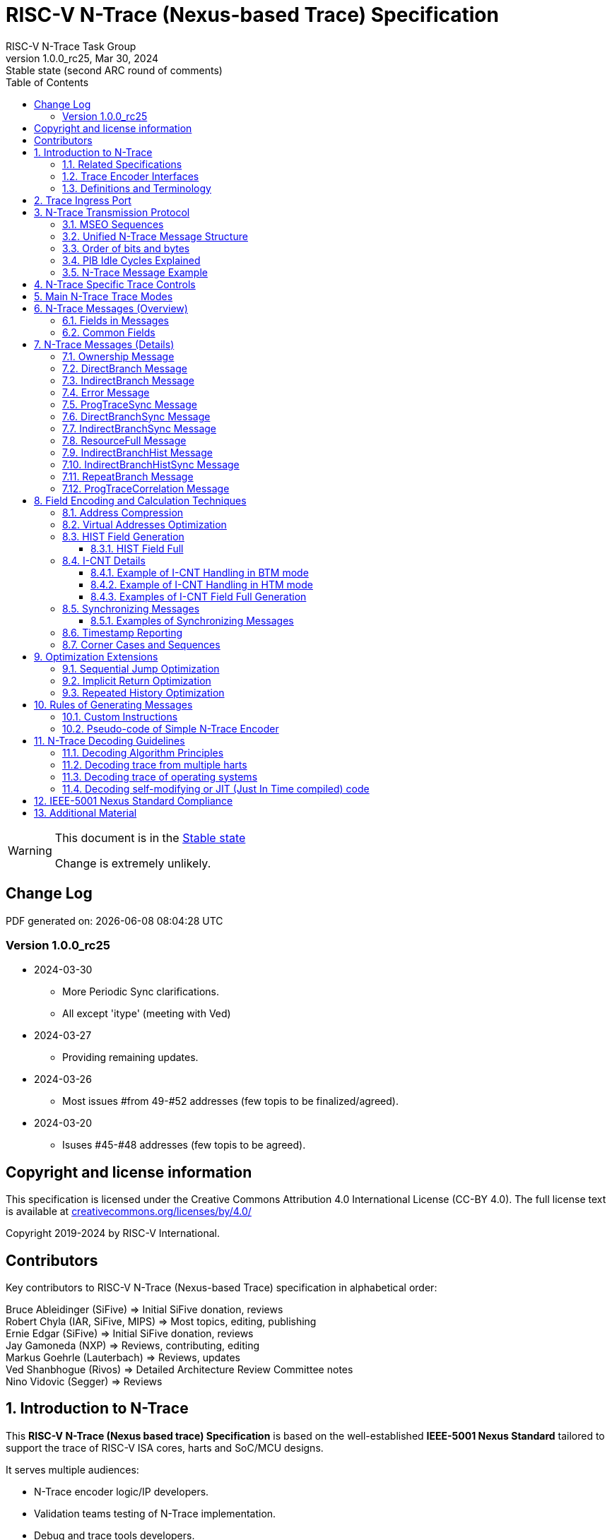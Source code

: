 [[header]]
:description: RISC-V N-Trace (Nexus-based Trace)
:company: RISC-V.org
:revdate:  Mar 30, 2024
:revnumber: 1.0.0_rc25
:revremark: Stable state (second ARC round of comments)
:url-riscv: http://riscv.org
:doctype: book
:preface-title: Preamble
:colophon:
:appendix-caption: Appendix
:title-logo-image: image:docs-resources/images/risc-v_logo.svg[pdfwidth=3.25in,align=center]
// Settings:
:experimental:
:reproducible:
:WaveDromEditorApp: wavedrom-cli
:imagesoutdir: images
:icons: font
:lang: en
:listing-caption: Listing
:sectnums:
:sectnumlevels: 5
:toclevels: 5
:toc: left
:source-highlighter: pygments
ifdef::backend-pdf[]
:source-highlighter: coderay
endif::[]
:data-uri:
:hide-uri-scheme:
:stem: latexmath
:footnote:
:xrefstyle: short
:bibtex-file: example.bib
:bibtex-order: alphabetical
:bibtex-style: apa

= RISC-V N-Trace (Nexus-based Trace) Specification
RISC-V N-Trace Task Group

// Preamble
[WARNING]
.This document is in the link:http://riscv.org/spec-state[Stable state]
====
Change is extremely unlikely.
====

[preface]
== Change Log

PDF generated on: {localdatetime}

=== Version 1.0.0_rc25
* 2024-03-30
** More Periodic Sync clarifications.
** All except 'itype' (meeting with Ved)
* 2024-03-27
** Providing remaining updates.
* 2024-03-26
** Most issues #from 49-#52 addresses (few topis to be finalized/agreed).
* 2024-03-20
** Isuses #45-#48 addresses (few topis to be agreed).

[Preface]
== Copyright and license information

This specification is licensed under the Creative Commons Attribution 4.0 International License
(CC-BY 4.0). The full license text is available at https://creativecommons.org/licenses/by/4.0/

Copyright 2019-2024 by RISC-V International.

[Preface]
== Contributors
Key contributors to RISC-V N-Trace (Nexus-based Trace) specification in alphabetical order: +

Bruce Ableidinger (SiFive) => Initial SiFive donation, reviews +
Robert Chyla (IAR, SiFive, MIPS) => Most topics, editing, publishing +
Ernie Edgar (SiFive) => Initial SiFive donation, reviews +
Jay Gamoneda (NXP) => Reviews, contributing, editing +
Markus Goehrle (Lauterbach) => Reviews, updates +
Ved Shanbhogue (Rivos) => Detailed Architecture Review Committee notes +
Nino Vidovic (Segger) => Reviews

== Introduction to N-Trace

This *RISC-V N-Trace (Nexus based trace) Specification* is based on the well-established *IEEE-5001 Nexus Standard* tailored to support the trace of RISC-V ISA cores, harts and SoC/MCU designs.

It serves multiple audiences:

* N-Trace encoder logic/IP developers.
* Validation teams testing of N-Trace implementation.
* Debug and trace tools developers.
* Software programmers utilizing the trace for debugging and performance tuning of RISC-V-based systems.

Together with the *RISC-V Trace Control Interface Specification* and *RISC-V Trace Connectors Specification* provide a complete, end-to-end, trace system for RISC-V based SoC.

Trace system is observing execution of a code and transferring trace messages (encoding the code flow and execution timing information in compressed format) for storage in the memory or transmission out of the SoC. Trace decoders will reconstruct original code flow from set of captured trace messages.

A trace ingress port (connection between the RISC-V hart and trace system) defined in the ratified *Efficient Trace for RISC-V Specification* allows the RISC-V hart to communicate execution information to the trace system. N-Trace encoder is encoding an execution flow into stream of messages. An appropriate selection of N-Trace messages (compatible with the original IEEE-5001 Nexus Standard) is described in this document.

The primary objective was to define the program flow trace messages. Extensions have been allowing for better trace compression. Future versions may include IEEE-5001 Nexus compatible data and bus trace. 

Registers controlling the N-trace decoder are defined by the *RISC-V Trace Control Interface Specification*. The control documentation is shared with E-trace so not all register and register fields are supported by N-trace.

Trace connectors defined by IEEE-5001 Nexus Standard were debug oriented, so could not be directly applied. Instead, industry standard MIPI-compliant connectors are defined in *RISC-V Trace Connectors Specification*. These connectors are pure extensions of debug-only, MIPI-compliant connectors defined by ratified *RISC-V Debug Specification*.

=== Related Specifications

This document provides reference to separated documents developed together with this *RISC-V N-Trace Specification*:

[#RISC-V_Trace_Control_Interface]
* *RISC-V Trace Control Interface Specification* - Defines RISC-V trace control interface.
** This document is intended to be shared with ratified *Efficient Trace for RISC-V Specification*.
* *RISC-V Trace Connectors Specification* - Defines RISC-V trace connectors (for external trace probes).


[#E-Trace_Specification]

Ratified *Efficient Trace for RISC-V Specification* defines RISC-V Trace Ingress Port signals (chapter *4 Instruction Trace Interface*). At the moment of this writing this is version 2.0 (ratified May 5-th 2022).

NOTE: In the future trace ingress port may be defined in separated document - in such a a case reference to E-Trace specification will not be necessary.

////
This comment is taken AS-IS from iommu_intro.adoc file
Please in ditaa figures don't use the minus key '-' in your keyboard when
typing text (like 'non-privileged' in the figure below).
'-' is a special character that is used by ditaa to draw lines, not text.
Instead use a different unicode character that looks similar.
The figure below uses the unicode character with code U+2212 instead of the '-'
character of your keyboard (which has the unicode code U+002B).
Note that in your editor both probably look the same, but when rendered by
ditaa/asciidoc the '-' from your keyboard is used to draw a line, while the
alternative looks as a minus symbol.
If you don't know how to type an unicode character in your editor you might
simply copy the '−' character in the 'non−privileged' word from the drawing
below.
Other potential unicode characters might be found in the following links:
- https://www.compart.com/en/unicode/category/Pd
- https://www.compart.com/en/unicode/bidiclass/ES
////

=== Trace Encoder Interfaces

Diagram below shows one possible implementation with only a single RISC-V hart. In a system with multiple cores/harts the *Trace Ingress Port*, *Trace Encoder Control* and *Trace Encoder* blocks should be replicated for each hart.
The main *Trace Control Layer* controlling other (shared) components in the trace system is not replicated.

[[fig:trace-encoder-interfaces]]
.Trace Encoder Interfaces
["ditaa",shadows=true, separation=false, fontsize: 14]
....

                      +--- Control register
                      |    read/write
                      |
      +----------+    V    +---------------------+     
      |          |         | Trace Control Layer |
      | Debug    |<=======>|                     |-----> Control of other
      | Module   |         |  +-------------+    |       trace components 
      |          |<------->|  |Trace Encoder|    |       (transport/storage)
      +----------+    ^    +--|  Control    |----+
            ^         |       +-------------+
            | <--- triggers,      ^
            |      stall etc.     |
            V                     | <------ Encoder control/status signals
+----------------+                |         (bits/fields in registers)
| RISC−V Hart    |                V
|          +---------+       +---------+     
|          |  Trace  |       |  Trace  |                To N−Trace transport
|          | Ingress |======>| Encoder |==============> for multiplexing/
|          |  Port   |   ^   |         |       ^        storage/export
|          +---------+   |   +---------+       |
|                |       |                     +--- Encoded trace messages
|                |       |   Ingress port           for single hart (with
+----------------+       +-- signals defined        optional source ID)
                             in E−Trace spec
....

NOTE: Placement of the Trace Encoder and Trace Control Layer are implementation dependent. 

=== Definitions and Terminology

[#Terms Used In This Specification]
.Terms Used In This Specification
[cols="25%,75%",options="header",]
|======================================================================================================
|Term| Definition
|Message|N-Trace messages are sequences of bytes. First byte of every message includes the TCODE field, which defines the type of information carried in the message and its format. When messages are transmitted or stored a protocol, described in <<N-Trace Transmission Protocol,N-Trace Transmission Protocol>> chapter, defines the start and the end of each message.

|Field| A field is a distinct piece of the information contained within a message, and messages may contain one or more fields (in addition to the first TCODE field). Fields can be either of fixed-length or variable-length. Several fields may be packed into single byte and single field may span multiple bytes. Definitions of all fields can be found in <<Fields in Messages,Fields in Messages>> chapter.

|Variable-length Field|Specifying that a field is variable-length (*Var* used as field size definition) means that the message must contain the field, but that the field's size may vary from a minimum of 1 bit. When messages are transmitted or stored, variable-length fields must end on a byte boundary. If necessary, they must zero-fill bit positions beyond the highest order bit of the variable-length data. Because variable-length fields may be of different lengths in messages of the same type, when messages are transmitted or stored a protocol, described in <<N-Trace Transmission Protocol,N-Trace Transmission Protocol>> chapter, defines the end of each variable-length field.

|Configurable Field|Configurable field (*Cfg* used as field size) means that existence and size of this field depends on some configuration setting. See <<N-Trace Specific Trace Controls,N-Trace Specific Trace Controls>> chapter for details.
|N-Trace| IEEE-5001 Nexus Standard Based Trace for RISC-V (as defined by this specification).
|E-Trace| Efficient Trace for RISC-V (as defined by <<E-Trace_Specification,E-Trace Specification>>).
|Unconditional Jump|On RISC-V ISA all jump instructions are always unconditional, but these two words are always used to avoid any confusions with the term 'branch' used by the IEEE-5001 Nexus Standard. The two main sub-categories of unconditional jumps that are relevant for tracing are: direct unconditional jump and indirect unconditional jump.
|Direct Conditional Branch|On RISC-V ISA all branch instructions are always direct and conditional (and also relative), but these three words are always used together to avoid confusions with the term 'branch' used by the IEEE-5001 Nexus Standard.
|======================================================================================================

== Trace Ingress Port

N-Trace uses the same ingress port as specified in <<E-Trace_Specification,E-Trace Specification>> (chapter *4 Instruction Trace Interface*).

* As this specification does not define the data trace yet, sub-chapters *4.3 Data Trace Interface requirements* and *4.4 Data Trace Interface* are not applicable.
* It is an ambition to extract single, shared *RISC-V Trace Ingress Port* specifications (combining this chapter with relevant E-Trace chapter). 

The table below provides a detailed mapping of causes for terminating an instruction block to the corresponding *itype* encoding. It could be used during development of ingress port logic inside of a hart. For some instructions operands matter - for example *JALR rd,rs1* instruction may generate 5  different, distinct *itype* values.

[#Generating itype for different instructions]
.Generating itype for different instructions
[cols="25%,40%,35%",options="header",]
|======================================================================================================
|Instruction|Condition/Notes|itype Value
|Interrupted instruction|An interrupt trap occurred following the final retired instruction in the block|2 = Interrupt
|Exception in instruction|An exception trap that occurred following the final retired instruction in the block|1 = Exception
|Conditional branch|Not-taken                               |4 = Not-taken branch
||Taken                                   |5 = Taken branch
|EBREAK, ECALL, C.EBREAK|An exception trap that occurred following the final retired instruction in the block, but these do not retire|1 = Exception
|MRET, SRET|                                          |3 = Exception or interrupt return
|other instructions|All other instructions that are not listed in this table
|0 = No special type
3+|*Values of itype (4-bit) needed for <<Implicit Return Optimization,Implicit Return Optimization>>*
|JAL rd         |rd = `link`                                |9 = Inferable call
|               |rd != `link`                               |15 = Other inferable jump
|JALR rd, rs1   |rd = `link` and rs1 != `link`              |8 = Uninferable call
|               |rd = `link` and rs1 = `link` and rd != rs1 |12 = Coroutine swap
|               |rd = `link` and rs1 = `link` and rd = rs1  |8 = Uninferable call
|               |rd != `link` and rs1 = `link`              |13 = Return
|               |rd != `link` and rs1 != `link`             |14 = Other uninferable jump
|C.JAL          |Expands to `JAL x1, offset`                |9 = Inferable call
|C.JALR rs1     |rs1 = x5                                   |12 = Coroutine swap
|               |rs1 != x5                                  |8 = Uninferable call
|C.JR rs1       |rs1 = `link`                               |13 = Return
|               |rs1 != `link`                              |14 = Other uninferable jump
|C.J            |No registers, only offset                  |15 = Other inferable jump
|CM.JT          |Defined by Zcmt extension                  |15 = Other inferable jump
|CM.JALT        |Defined by Zcmt extension                  |9 = Inferable call
|CM.POPRET*     |Defined by Zcmp extension                  |13 = Return
3+|*Values of itype (3-bit) without <<Implicit Return Optimization,Implicit Return Optimization>>*
|JAL rd         |                                           |0 = No special type
|JALR           |                                           |6 = Uninferable jump
|C.J or C.JAL   |                                           |0 = No special type
|CM.JT          |Defined by Zcmt extension                  |0 = No special type
|CM.JALT        |Defined by Zcmt extension                  |0 = No special type
|CM.POPRET*     |Defined by Zcmp extension                  |6 = Uninferable jump
|======================================================================================================

[NOTE]
====
* Symbol `link` means register *x1* or *x5* as specified in *The RISC-V Instruction Set Manual, Volume I: Unprivileged ISA* document.
* Branches (*itype*=4, 5) are conditional direct branches. In RISC-V ISA all jumps, calls, returns are always unconditional.
* 4-bit *itype* (codes 8..15) are only necessary when <<Implicit Return Optimization,Implicit Return Optimization>> is implemented.
* Zcmt instructions (CM.JT and CM.JALT) are considered as inferable jumps as jump tables are assumed to be static and known to the decoder.
====

Table below defines how N-Trace encoder should handle different 3-bit *itype* values on trace ingress port.

[#Handling of 3-bit itype values]
.Handling of 3-bit itype values
[cols="5%,20%,75%",options="header",]
|======================================================================================================
|#|itype|Encoder Action
|0|None below|Only update <<field_I-CNT,I-CNT>> field.
|1|Exception|Update <<field_I-CNT,I-CNT>> field. +
Emit Indirect Branch message with <<field_B-TYPE,B-TYPE>>=2 or 1. +
*IMPORTANT:* An address emitted is known at the next valid ingress port cycle.
|2|Interrupt|Update <<field_I-CNT,I-CNT>> field. +
Emit Indirect Branch message with <<field_B-TYPE,B-TYPE>>=3 or 1. +
*IMPORTANT:* An address emitted is known at the next valid ingress port cycle.
|3|Exception or interrupt return|Update <<field_I-CNT,I-CNT>> field. +
Emit Indirect Branch message with <<field_B-TYPE,B-TYPE>>=0. +
*IMPORTANT:* An address emitted is known at the next valid ingress port cycle.
|4|Not-taken branch|*For <<mode_BTM,BTM>> mode:* +
  Only update <<field_I-CNT,I-CNT>> field.

*For <<mode_HTM,HTM>> mode:* +
  Update <<field_I-CNT,I-CNT>> field. +
  Add 0 as least significant bit to <<field_HIST,HIST>> field.
|5|Taken branch|*For <<mode_BTM,BTM>> mode:* +
  Update <<field_I-CNT,I-CNT>> field. +
  Generate <<msg_DirectBranch,DirectBranch>> message.

*For <<mode_HTM,HTM>> mode:* +
Update <<field_I-CNT,I-CNT>> field. +
Add 1 as least significant bit to <<field_HIST,HIST>> field.
|6|Uninferable jump|Update <<field_I-CNT,I-CNT>> field. +
Emit Indirect Branch message with <<field_B-TYPE,B-TYPE>>=0. +
*IMPORTANT:* An address emitted is known at the next valid ingress port cycle.
|7|Reserved|-
|======================================================================================================

When the *itype* input of ingress port is 4-bit wide, the general uninferable jump *itype=6* should not be generated and one of the following values should be generated instead. Encoder must handle call stack action as described in the <<Implicit Return Optimization,Implicit Return Optimization>> chapter (if enabled).

[#Handling of 4-bit itype values]
.Handling of 4-bit itype values
[cols="5%,20%,63%,12%",options="header",]
|======================================================================================================
|#|itype|Encoder Action|Stack Action
|8|Uninferable call|Update <<field_I-CNT,I-CNT>> field. Emit Indirect Branch message with <<field_B-TYPE,B-TYPE>>=0|Push
|9|Inferrable call|Only update <<field_I-CNT,I-CNT>> field.|Push
|10|Reserved||-
|11|Reserved||-
|12|Co-routine swap|Update <<field_I-CNT,I-CNT>> field. +
If Pop does not returns the same address as PC at next valid ingress port cycle, emit Indirect Branch message with <<field_B-TYPE,B-TYPE>>=0.|Pop,Push
|13|Return|Update <<field_I-CNT,I-CNT>> field. +
If Pop does not returns the same address as PC at next valid ingress port cycle, emit Indirect Branch message with <<field_B-TYPE,B-TYPE>>=0.
|Pop
|14|Other uninferable jump|Update <<field_I-CNT,I-CNT>> field. +
Emit Indirect Branch message with <<field_B-TYPE,B-TYPE>>=0.|-
|15|Other inferable jump|Only update <<field_I-CNT,I-CNT>> field.|-
|======================================================================================================

If optional <<trTeInstEnAllJumps,trTeInstEnAllJumps>> bit is set, trace ingress port is required to report *itype*=5 (Taken branch) for all direct unconditional jumps, which are normally reported as *itype* = 0 or 15. 

IMPORTANT: The N-Trace encoder does not require *cause* and *tval* ingress port
signals, which are valid only for exceptions and interrupts, as these
details are not reported in N-Trace messages. Instead, N-Trace solely
provides the address of the exception or interrupt handler


NOTE: Since almost every ingress port cycle updates I-CNT, there is a possibility
of overflow. For more information, see <<I-CNT Details, I-CNT Details>> chapter regarding
I-CNT management and overflow handling.

== N-Trace Transmission Protocol

The IEEE-5001 Nexus Standard defines a trace messaging protocol using a number of *MDO* (Message Data Out) signals and one or two flag signals known as *MSEO* (Message Start/End Out). A Nexus message is sent or stored in a record composed of *MDO* and *MSEO*. 

N-Trace specification defines 6-bit *MDO* and 2-bit *MSEO* so both fit in a single byte.

* It allows easy storage in memory as well as sending using 1-bit/ 2-bit/ 4-bit/ 8-bit/ 16-bit parallel transport (which is supported by many existing trace probes and connectors).
* Decoding software may work on bytes and 32-bit/64-bit words and expect MSEO bits at two least significant bits of each byte.

N-Trace message transmission protocol is a strict subset of IEEE-5001 Nexus Standard trace messaging protocol.

[N-Trace subset]
.N-Trace subset
[cols="33%,20%,45%",options="header",]
|====
|Protocol Feature|Nexus Standard|N-Trace (strict subset of Nexus)
|Number of *MSEO* bits|1 or 2|2
|Number of *MDO* bits|At least 1|6
|Total (*MDO*+*MSEO*) bits|At least 2|8 (one byte)
|Order (transmitted or stored)|Vendor defined|*MSEO* before *MDO*,  least significant bit for each field first
|Max field size|Not specified|64 bits (some 32 bits or less)
|Max standard message size|Not specified|38 bytes (maximum sum of all fields)
|====

The maximum standard message size of 38 bytes in this version of the specification is
 to transmit <<msg_IndirectBranchHistSync,IndirectBranchHistSync>> message which includes TCODE/ SRC/ SYNC/ B-TYPE(5 bytes total), I-CNT(30 bits, 5 bytes), F-ADDR(63 bits, 11 bytes), HIST(32 bits, 6 bytes) TSTAMP(64 bits, 11 bytes).

While implementations may have a shorter maximum message size (e.g, due to I-CNT being smaller), they must assure that the internal FIFOs are designed to hold at least two maximum sized messages that the implementation can produce.

While decoding software may be designed to avoid dynamic memory allocation, it must nonetheless be robust enough to handle messages of any size. This is to account for scenarios where trace memory could be corrupted, such as a trace consisting entirely of zeros, which could be interpreted as an unusually long variable-length field.

Custom messages and fields may carry different payloads and may be larger than 64 bits and 38 bytes.

=== MSEO Sequences

*MSEO[1:0]* bits (located in the least significant bits of each byte) are defined by the follow rules:

* The first byte of a message sends the least significant bits of the message and is indicated by *MSEO[1:0]=00*.
* Bytes occupied by fixed-length fields are sent using *MSEO[1:0]=00*.
* The last byte of a variable-length field, that is not last byte of a message, is indicated by *MSEO[1:0]=01*.
** A variable-length field in a message always ends on a byte boundary (zero extended as needed).
** The non-last bytes of a variable-length fields are indicated by *MSEO[1:0]=00*.
* The last byte of a message is indicated by *MSEO[1:0]=11*.
** It also implies an end of the last (fixed-length or variable-lenght) field of a message.
* Idle bytes (between messages or used as padding) are indicated by *MSEO[1:0]=11* and *MDO[5:0]=111111* (entire byte is *0xFF*).
* Value of *MSEO[1:0]=10* is reserved for future extensions.

The table below provides possible sequences of *MSEO[1:0]* bits (to expand above rules - *highlighted* MSEO represent the actual function): 

[#MSEO Transitions]
.Transitions of MSEO Bits 
[cols="30%,30%",options="header",]
|====
|MSEO Function|Previous-*Current* MSEO[1:0] Sequence
|Start of message|11-*00*
|Middle of field|00 (or 01)-*00*
|End of variable-length field|00 (or 01)-*01*
|End of message|00 (or 01)-*11*
|Idle (no message)|11-*11*
|Reserved|11-*01*
|Reserved|any-*10*
|====

[NOTE]
====
Original IEEE-5001 Nexus Standard defines the MSEO protocol as follows:

* Two `1`-s followed by one `0` indicates the start of a message.
* `0` followed by two or more `1`-s indicates the end of a message.
* `0` followed by `1` followed by `0` indicates the end of a variable-length field.
* `0`-s at all other clocks during transmission of a message.
* `1`-s at all clocks during no message transmission (idle).

Dual MSEO protocol (utilized by this N-Trace specification) is a two pin mode of this general (single and dual) MSEO protocol definition.
====

=== Unified N-Trace Message Structure

Each N-Trace message has identical structure (100% compatible with IEEE-5001 Nexus Standard):

* Very first field is always fixed-length *TCODE* (Transport Code) which defines the meaning and format of subsequent fields.
* In case of simultaneous tracing from more than one hart, the second field is always fixed-length *SRC* (Message Source) field, which provides a unique ID of message source.
** This field allows trace decoders to separate messages from different trace sources (Trace Encoders, harts) without knowing any details of each of the messages.
** This method can be used to handle different (opaque) trace or debug or performance data using N-Trace transport/storage/export infrastructure. 
* One or more (fixed-length or variable-length) payload fields. Sequence and selection of these fields depend on the value of *TCODE* field.
** In some rare cases one of preceding fields may define number of following fields.
* Very last field is (optional) variable-length *TSTAMP* (Timestamp) field.   
** It may be possible to generate and analyze timestamps in a unified (simpler) way.

=== Order of bits and bytes

Order of bits and bytes:

* Trace messages/packets are considered as sequences of bytes and are always transmitted with least significant bits/bytes first.
* IEEE-5001 Nexus Standard MSEO bits are transmitted on the least significant part and bit#0 first.
* Idle state must be transmitted as all 1s MSEO and MDO bits.
* For transmission on a 16bit interface (e.g. PIB 16-bit mode), the first byte of message/packet is transmitted on the least significant part and the MSEO of the second/odd byte is transmitted on bits #8-#9 and MDO on bits #10-#15.

NOTE: Above rules allow receiving trace probes to skip idle messages.

=== PIB Idle Cycles Explained

This chapter describes N-Trace specific details about the transmission via a Pin Interface Block (PIB), as it is described in the <<RISC-V_Trace_Control_Interface,RISC-V Trace Control Interface>> Specification.

Trace messages may start on any (positive or negative) edge of trace clock. 

IMPORTANT: Once a message is started all bits of that message must be transmitted on consecutive trace clock edges (both positive and negative).

Said so, an idle sequence may be sent using any number of trace clock edges (positive or negative).

To explain this let's assume the following serially transmitted (in 1-bit PIB mode) sequences of bits (MSEO[0] bit being first on the left):

* < `11` DDDDDD> - 8 bits in a last byte of a message (`11` = MSEO, DDDDDD = DATA bits)
* < `1*n` >      - sequence of `n`-bits long idle bits (each must be `1`)
* < `00` TTTTTT> - 8 bits in a first byte of a message (`00` = MSEO, TTTTTTT = TCODE bits)

The following 4 example sequences are all valid:

* ... < `11` DDDDDD> < `00` TTTTTT> ...           => No idle bits/cycles between consecutive messages.
* ... < `11` DDDDDD> < `1*2` > < `00` TTTTTT> ... => Two (even) idle bits.
* ... < `11` DDDDDD> < `1*3` > < `00` TTTTTT> ... => Three (odd) idle bits (second message starts at another trace clock edge).
* ... < `11` DDDDDD> < `1*8` > < `00` TTTTTT> ... => 8 idle bits (idle sequence can be considered as byte 0xFF).

Some implementations may always send idle sequences using even (or even multiple of 8) number of trace clocks - in such a case all messages will always start on a positive or negative trace clock. But conformant trace probes must handle any number of idle clocks.

[NOTE]
====
The trace probe needs to be able to synchronize with the trace stream and to detect where the trace message boundaries are. This procedure is sometimes referred to as "message alignment synchronization" or "alignment-sync".

For 8-bit or 16-bit trace idle cycles are not required (to detect an alignment) as MSEO bits are in well defined positions and trace probes will know where is a start of a message.

For 1-bit, 2-bit and 4-bit trace modes PIB must generate at least one idle byte to allow trace probes to detect which bit is first MSEO bit of a message.
How it is done is not defined in this specification. Here are two possible implementations:

* Generate at least one idle byte periodically in a trace stream anywhere between messages (PIB is aware about message boundaries as end of message has MSEO=11 bits). 
* Always add an extra idle byte before sending synchronizing messages. It will guarantee that boundaries of every synchronizing message is always detectable and decoding may start from it.
====

=== N-Trace Message Example

Table below shows one N-Trace message with several fields. It is an output from N-Trace dump tool (part of N-Trace reference C code) with an added *Explanation* column.

[#MDO_MSEO Examples]
.MDO and MSEO Encoding Example
[cols="7%,10%,8%,25%,50%",options="header",]
|====
|Byte|MDO [5:0]|MSEO [1:0]|Decoded (by reference tool)|Explanation
|0xFF| 111111|11 | Idle | Most likely idle, but can also be the last byte of the previous message.
|0x70| 011100|00 | TCODE[6] = 28 - IndirectBranchHist| First byte, all 6 MDO bits have TCODE.
5+|Here we could have an SRC field (it would shift the start of B-TYPE).
|0xD0| 110100|00 | BTYPE[2] = 0x0| This is a 2-bit (fixed-length) field. As B-TYPE is a fixed-length field, four most significant bits are part of the next field (I-CNT).
|0x1D| 000111|01 | ICNT[10] = 0x7D| This is a second byte of the 10-bit (value 0x7D) variable-length I-CNT field. Four least significant bits (0b1101=0xD) are define in previous MDO. Three most significant bits are all 0-s as variable-length field uses all 6 MDO bits.
|0x1D| 000111|01 | UADDR[6] = 0x7| This is a single byte variable-length U-ADDR field (with three most significant 0-s).
|0xF8| 111110|00 || Normal transfer of new field (6 least significant bits).
|0xFF| 111111|11 | HIST[12] = 0xFFE| Last byte of message. It implies the end of the 12-bit HIST field. In this field we do not have any extra most significant 0-s.
5+|Here optional TSTAMP field could be sent (previous MSEO should became 01 encoding end of HIST field, but not end of the message).
|0xFF| 111111|11 | Idle|This is idle as this is the second byte with MSEO=11 (NOTE: Last byte of message is also 0xFF).
|====

== N-Trace Specific Trace Controls

This chapter describes how fields and bits from Trace Encoder control registers (named using *trTe...* pattern) are influencing N-Trace encoder and N-Trace protocol messages. N-Trace specific clarifications, in addition to description in <<RISC-V_Trace_Control_Interface,RISC-V Trace Control Interface>> specification are provided. 

NOTE: The table below does not provide names of Trace Encoder control registers as names of bits/fields used in Trace Control Interface are unique.

[#Details_Control_Parameters]
.Trace Encoder Parameters and Controls
[cols="30%,17%,53%",options="header",]
|======================================================================================================
|Trace Control Field|Applicability|Description
|trTeActive |*Required*|See <<RISC-V_Trace_Control_Interface,RISC-V Trace Control Interface>> Specification.
|trTeEnable |*Required*|See <<RISC-V_Trace_Control_Interface,RISC-V Trace Control Interface>> Specification.
|trTeInstTracing |*Required*|See <<RISC-V_Trace_Control_Interface,RISC-V Trace Control Interface>> Specification.
|trTeEmpty |*Required*|See <<RISC-V_Trace_Control_Interface,RISC-V Trace Control Interface>> Specification.
[[trTeInstMode]]
|trTeInstMode |*Required*|One or more of the following values must be supported: +
*3:* <<mode_BTM,BTM>> (Branch Trace Messaging) mode +
*6:* <<mode_HTM,HTM>> (History Trace Messaging) mode
[[trTeContext]]
|trTeContext|Optional|Controls generation of <<msg2_Ownership,Ownership>> messages.
|trTeInstTrigEnable |Optional|See <<RISC-V_Trace_Control_Interface,RISC-V Trace Control Interface>> Specification.
|trTeInstStallOrOverflow |*Required*|See <<RISC-V_Trace_Control_Interface,RISC-V Trace Control Interface>> Specification.
|trTeInstStallEna |Optional|See <<RISC-V_Trace_Control_Interface,RISC-V Trace Control Interface>> Specification.
[[trTeInhibitSrc]]
|trTeInhibitSrc|Optional|Controls generation of <<field_SRC,SRC>> field.
[[trTeInstSyncMode]]
|trTeInstSyncMode |*Required*|Controls generation of <<Synchronizing Messages,Synchronizing Messages>> with <<field_SYNC,SYNC>> field=2.
[[trTeInstSyncMax]]
|trTeInstSyncMax |*Required*|Controls generation of <<Synchronizing Messages,Synchronizing Messages>> with <<field_SYNC,SYNC>> field=2.
|trTeFormat |*Required*|Must be set to *1* (which denotes N-Trace format).
|trTeVerMajor |*Required*|See <<RISC-V_Trace_Control_Interface,RISC-V Trace Control Interface>> Specification.
|trTeVerMinor |*Required*|See <<RISC-V_Trace_Control_Interface,RISC-V Trace Control Interface>> Specification.
|trTeCompType |*Required*|See <<RISC-V_Trace_Control_Interface,RISC-V Trace Control Interface>> Specification.
[[trTeProtocolMajor]]
|trTeProtocolMajor|*Required*|*Must be 1* to encode this version (1.0) of N-Trace protocol. Value different than 1 is considered a non-compatible version and must be rejected by the trace tool if it is only compliant with version 1.0 of the N-trace protocol.
[[trTeProtocolMinor]]
|trTeProtocolMinor|*Required*|*Must be 0* to encode this version (1.0) of N-Trace protocol. When trTeProtocolMajor is 1, values other than 0 are considered down-compatible extension and should be accepted by the trace tool. Any future non-compatible feature should be specifically enabled (by new control bits), so older tools (which never set these new bits) should work with it.
|trTeInstNoAddrDiff|Not applicable|Must be hard-coded as *0*.
|trTeInstNoTrapAddr|Not applicable|Must be hard-coded as *0*.
[[trTeInstEnSequentialJump]]
|trTeInstEnSequentialJump|Optional|See <<Sequential Jump Optimization,Sequential Jump Optimization>> chapter.
[[trTeInstEnImplicitReturn]]
|trTeInstEnImplicitReturn|Optional|See <<Implicit Return Optimization,Implicit Return Optimization>> chapter.
|trTeInstEnBranchPrediction|Not applicable|Must be hard-coded as *0*.
|trTeInstEnJumpTargetCache|Not applicable|Must be hard-coded as *0*.
[[trTeInstImplicitReturnMode]]
|trTeInstImplicitReturnMode|Optional|See <<Implicit Return Optimization,Implicit Return Optimization>> chapter.
[[trTeInstEnRepeatedHistory]]
|trTeInstEnRepeatedHistory|Optional|See <<Repeated History Optimization,Repeated History Optimization>> chapter.
[[trTeInstEnAllJumps]]
|trTeInstEnAllJumps|Optional|See <<RISC-V_Trace_Control_Interface,RISC-V Trace Control Interface>> Specification.
[[trTeInstExtendAddrMSB]]
|trTeInstExtendAddrMSB|Optional|See <<Virtual Addresses Optimization, Virtual Addresses Optimization>> chapter.
[[trTeSrcID]]
|trTeSrcID|Optional|Controls generation of <<field_SRC,SRC>> field.
[[trTeSrcBits]]
|trTeSrcBits|Optional|Controls generation of <<field_SRC,SRC>> field.
|trTeInstFilters|Optional|See <<RISC-V_Trace_Control_Interface,RISC-V Trace Control Interface>> Specification.
|trTeDataImplemented|Not applicable|*Must be 0* as IEEE-5001 Nexus Standard data trace messages are not part of version 1.0 of N-Trace specification.
|*Other* trTeData...|Not applicable|*Must be 0* as IEEE-5001 Nexus Standard defines data trace messages, future versions of N-Trace may allow these (as an optional extension).
|*All* trTeTrig...|Optional|See <<RISC-V_Trace_Control_Interface,RISC-V Trace Control Interface>> Specification.
|*All* trTeFilter...|Optional|See <<RISC-V_Trace_Control_Interface,RISC-V Trace Control Interface>> Specification.
|*All* trTeComp...|Optional|See <<RISC-V_Trace_Control_Interface,RISC-V Trace Control Interface>> Specification.
[[trTsEnable]]
|trTsEnable|Optional| Part of potentially shared Timestamp Unit controls generation of <<field_TSTAMP,TSTAMP>> field. See <<RISC-V_Trace_Control_Interface,RISC-V Trace Control Interface>> Specification for details of the Timestamp Unit.
|======================================================================================================

== Main N-Trace Trace Modes

RISC-V N-Trace defines two instruction trace modes:

[[mode_BTM]]
* *Branch Trace Messaging (BTM)* - each taken direct conditional branch generates a minimum two-byte message. However, repeated branches can be aggregated and reported as a single message with a count, rather than numerous identical messages. 

[[mode_HTM]]
* *History Trace Messaging (HTM)* - every direct conditional branch, whether taken or not-taken, contributes a single bit to the history buffer, significantly enhancing the trace efficiency.

The encoder is required to implement at least one of these modes. Both may be supported, but is not required.

[NOTE]
====
Above modes correspond to the following IEEE-5001 Nexus Standard instruction trace modes:

* *Branch Trace Messaging using Traditional Messages*

* *Branch Trace Messaging using Branch History Messages*
====

IMPORTANT: The IEEE-5001 Nexus Standard defines different conformance levels. These levels are not directly applicable to N-Trace as Nexus levels always include debug levels. Different N-Trace options are provided in <<N-Trace Specific Trace Controls,N-Trace Specific Trace Controls>> chapter.

== N-Trace Messages (Overview)

IMPORTANT: The terminology `Indirect Branch` as used by the IEEE-5001 Nexus Standard may lead to confusion, given that the RISC-V ISA exclusively permits direct conditional branches, which are always relative. Furthermore, the RISC-V ISA makes a distinction between 'jump' (unconditional flow change) and 'branch' (conditional flow change), a differentiation not observed in Nexus terminology, where any flow change, including exceptions and interrupts, is uniformly referred to as a 'branch'. This specification employs the terms 'branch' and 'jump' as defined by RISC-V ISA.

// [#Fields in Messages]
=== Fields in Messages

The table presented below enumerates all message types that can be generated, with each row comprehensively defining the fields associated with a particular message type. Fields that are present in different messages are consistently ordered.

Message field attributes are described using the following terminology:

* *[n]*: A fixed-length field that is *n* bits wide.
* *[Var]*: A variable-length, non empty (at least 1-bit wide), field.
* *[Cfg]*: A configurable field, where the existence and size depend on the encoder configuration options.

.Fields in Messages
[cols="26%,9%,7%,7%,9%,17%,8%,10%,7%",options="header",]
|===========================================================================================
| Message ID/Field [size]|<<field_TCODE,TCODE>> [6]|<<field_SRC,SRC>> [Cfg]|<<field_SYNC,SYNC>> [4]|<<field_B-TYPE,B-TYPE>> [2]|Other fields|<<field_I-CNT,I-CNT>> [Var]|<<Address Compression,x-ADDR>> [Var]|<<field_HIST,HIST>> [Var]
|[[msg_Ownership]]<<msg2_Ownership,Ownership>>   |2    |Cfg|    |     |<<field_PROCESS,PROCESS>> *[Var]*        |    |     |
|[[msg_DirectBranch]]<<msg2_DirectBranch,DirectBranch>>          |3    |Cfg|    |     |                  |Yes |     |
|[[msg_IndirectBranch]]<<msg2_IndirectBranch,IndirectBranch>>        |4    |Cfg|    |Yes  |                  |Yes |<<field_U-ADDR,U-ADDR>>|
|[[msg_Error]]<<msg2_Error,Error>>                 |8    |Cfg|    |     |<<field_ETYPE,ETYPE>> *[4]* + <<field_ECODE,ECODE>> *[Var]*  |    |     |
|[[msg_ProgTraceSync]]<<msg2_ProgTraceSync,ProgTraceSync>>         |9    |Cfg|Yes |     |                  |Yes |<<field_F-ADDR,F-ADDR>>|
|[[msg_DirectBranchSync]]<<msg2_DirectBranchSync,DirectBranchSync>>      |11   |Cfg|Yes |     |                  |Yes |<<field_F-ADDR,F-ADDR>>|
|[[msg_IndirectBranchSync]]<<msg2_IndirectBranchSync,IndirectBranchSync>>    |12   |Cfg|Yes |Yes  |                  |Yes |<<field_F-ADDR,F-ADDR>>|
|[[msg_ResourceFull]]<<msg2_ResourceFull,ResourceFull>>          |27   |Cfg|    |     |<<field_RCODE,RCODE>> *[4]* + <<field_RDATA,RDATA>> *[Var]*|    |     |
|[[msg_IndirectBranchHist]]<<msg2_IndirectBranchHist,IndirectBranchHist>>    |28   |Cfg|    |Yes  |                  |Yes |<<field_U-ADDR,U-ADDR>>|Yes
|[[msg_IndirectBranchHistSync]]<<msg2_IndirectBranchHistSync,IndirectBranchHistSync>>|29   |Cfg|Yes |Yes  |                  |Yes |<<field_F-ADDR,F-ADDR>>|Yes
|[[msg_RepeatBranch]]<<msg2_RepeatBranch,RepeatBranch>>          |30   |Cfg|    |     |<<field_B-CNT,B-CNT>> *[Var]*           |    |     |
|[[msg_ProgTraceCorrelation]]<<msg2_ProgTraceCorrelation,ProgTraceCorrelation>>  |33   |Cfg|    |     |<<field_EVCODE,EVCODE>> *[4]* + <<field_CDF,CDF>> *[2]* |Yes |     |*Cfg*
|<<msg_other,Vendor Defined>>|56..62|Cfg 6+| *TCODE* range designated for use by Vendor Defined messages
|<<msg_other,Reserved>>|other|Cfg 6+| Reserved for future extensions of N-Trace specification
|===========================================================================================

IMPORTANT: Any message may include the optional <<field_TSTAMP,TSTAMP>> *[Var,Cfg]* field as the very last field of a message (it is not shown in above table because of lack of space). It must be enabled by <<trTsEnable,trTsEnable>> control bit. Timestamp field always starts at byte-boundary (as it is always preceded by variable-length field). See <<Timestamp Reporting,Timestamp Reporting>> chapter for more details. 

[[msg_other]]
NOTE: Messages marked as *Reserved* or *Vendor Defined* should be ignored by decoders interested in program flow only.
However decoders should provide an option to display/dump them and/or generate a warning as such a message may be seen when trace capture is corrupted.
*Vendor Defined* messages can be used for prototyping, debugging, validation and maintenance purposes.

Reference code header https://github.com/riscv-non-isa/tg-nexus-trace/blob/main/refcode/c/NexRvMsg.h[NexRvMsg.h] defines all N-Trace messages in machine-readable format. Here is small snipped from this file as an example:

[source,c]
----
  // Naming:
  //    NEXM=Nexus Message, BEG/END=Beginning/End of definition.
  //    SRC=Message source (system-field). Name of an option given.
  //    FLD/VAR=Fixed/variable size field.
  //    ADR=Special case of variable field (without least significant bit). 
  //    CFG=Configurable, Name of an option given.
  NEXM_BEG(IndirectBranchSync, 12)
    NEXM_SRC(SrcBits)                         // Configurable
    NEXM_FLD(SYNC, 4)
    NEXM_FLD(BTYPE, 2)
    NEXM_VAR(ICNT)
    NEXM_ADR(FADDR)
    NEXM_VAR(TSTAMP)
  NEXM_END()

  NEXM_BEG(ResourceFull, 27)
    NEXM_SRC(SrcBits)                         // Configurable
    NEXM_FLD(RCODE, 4)
    NEXM_VAR(RDATA)
    NEXM_VAR_CFG(HREPEAT, EnaRepeatedHistory) // Configurable
    NEXM_VAR(TSTAMP)
  NEXM_END()

  NEXM_BEG(IndirectBranchHist, 28)
    NEXM_SRC(SrcBits)                         // Configurable
    NEXM_FLD(BTYPE, 2)
    NEXM_VAR(ICNT)
    NEXM_ADR(UADDR)
    NEXM_VAR(HIST)
    NEXM_VAR(TSTAMP)
  NEXM_END()
----

NOTE: Reference code is using plain C-style identifiers, so the field name as *B-TYPE* will become *BTYPE*.

=== Common Fields

Table below provides details for fields which are used in more than one message type. Fields which are present in only one message are described with each message. 

.Details of Common Fields
[cols="10%,7%,18%,65%",options="header",]
|======================================================================================================
| Name | Bits | Description | Values/Notes
4+|*Fields used in many messages*
[[field_TCODE]]
| TCODE      | 6             | Transfer Code | Message header that identifies the number and/or size of fields to be transferred, and how to interpret each of the fields following it.
[[field_SRC]]
| SRC        | *Cfg* | Source of Message Transmission | Width of SRC field is defined by <<trTeSrcBits,trTeSrcBits>> control field and it may be enabled/disabled by <<trTeInhibitSrc,trTeInhibitSrc>> control bit. This optional field is used to identify the source of the message transmission. In configurations that comprise only a single hart, this field need not be transmitted. For devices that comprise multiple harts, this field must be transmitted (if enabled) as part of the message to identify the source of the message transmission. The transmitted SRC field size should be the same for all enabled trace encoders sharing a trace stream.
[[field_SYNC]]
| SYNC       | 4             |Reason for Synchronization| Encodings and details are provided in <<Synchronizing Messages,Synchronizing Messages>> chapter.

NOTE: The SYNC field is always sent together with the <<field_F-ADDR,F-ADDR>> field, so decoding may start from a message containing the SYNC field.
[[field_B-TYPE]]
| B-TYPE      | 2             | Branch Type | Reason for indirect flow change: +
                                *0:* Indirect control flow change (jump, call or return). +
                                *1:* Exception or interrupt (if the encoder is not capable of reporting 2 and 3). +
                                *2:* *Extension:* Exception +
                                *3:* *Extension:* Interrupt +
                                NOTE: Either 1-only or both 2 and 3 should be implemented and consistently reported. Extended values 2 and 3 allow trace tools to distinguish exceptions and interrupts easily.
[[field_I-CNT]]
| I-CNT       | *Var* | Instruction Count | As RISC-V allows variable-length instructions, this is the number of 16-bit (INST_LEN/2) instruction units executed/retired since the I-CNT counter was transmitted or reset.  See <<I-CNT Details,I-CNT Details>> chapter for more details.
[[field_F-ADDR]]
| F-ADDR      | *Var* | Full Target Address | Full PC without the least significant bit.
The least significant bit is not reported as it is always 0.
See <<Address Compression,Address Compression>> chapter for more details.

 NOTE: The F-ADDR field is always sent together with the <<field_SYNC,SYNC>> field.
[[field_U-ADDR]]
| U-ADDR      | *Var* | Unique part of Target Address | Unique part of PC address (XOR with recently reported address).
See <<Address Compression,Address Compression>> chapter for more details.

The U-ADDR field is always sent together with the <<field_B-TYPE,B-TYPE>> field.
[[field_HIST]]
| HIST       | *Var* | Direct Branch History map |  Most significant bit (always 1) serves as a 'stop-bit', the least significant bit denotes the last direct conditional branch. See <<HIST Field Generation,HIST Field Generation>> chapter for more details. 
[[field_TSTAMP]]
| TSTAMP     | *Var* | Timestamp (optional) | It must be enabled by <<trTsEnable,trTsEnable>> control bit. See <<Timestamp Reporting,Timestamp Reporting>> chapter for more details.
|======================================================================================================

IEEE-5001 Nexus Standard does not define limits for variable-length fields, but N-Trace provides some limits. It will help to write efficient decoding software but is not limiting hardware in any way.

[#Max_Field_Sizes]
.Maximum Field Sizes
[cols="22%,30%,8%,50%",options="header",]
|======================================================================================================
|Field|Symbol|Bits|Description
[[NTRACE_MAX_SRC]]
|SRC|NTRACE_MAX_SRC|12|Determined by size of Trace Control register field. Enough for 4096 (4K) trace sources.
[[NTRACE_MAX_ICNT]]
|I-CNT|NTRACE_MAX_ICNT|22|Usually a smaller value will be sufficient. An overflow bit may be used for efficient I-CNT full detection.
[[NTRACE_MAX_ADDR]]
|F-ADDR, U-ADDR|NTRACE_MAX_ADDR|63|Only 63 bits suffice as the least significant bit of an instruction address is always 0 and does not need to be reported.
[[NTRACE_MAX_HIST]]
|HIST|NTRACE_MAX_HIST|32|It includes stop-bit. This size is optimal for not wasting any bits in very often used <<msg_ResourceFull,ResourceFull>> messages.
[[NTRACE_MAX_TSTAMP]]
|TSTAMP|NTRACE_MAX_TSTAMP|64|It is certainly big enough. It corresponds to architecture defined timer and cycle count registers.
[[NTRACE_MAX_HREPEAT]]
|HREPEAT|NTRACE_MAX_HREPEAT|18|Assure some trace is periodically generated for very long loops.
[[NTRACE_MAX_BCNT]]
|B-CNT|NTRACE_MAX_BCNT|18|Assure some trace is periodically generated for very long loops.
|======================================================================================================

== N-Trace Messages (Details)

This chapter provides a detailed description of all N-Trace messages. Overview of all fields in all messages is provided in the <<Fields in Messages,Fields in Messages>> table.

Common fields are described in the <<Common Fields,Common Fields>> chapter, but fields specific to particular message *TCODE* are explained here.

Size of field in *Bits* column may be one or more of the following values:

* *n (1..6)* - This is an *n*-bits wide, fixed-length field.
* *Var* - This is a variable-length, at least 1-bit wide field.
* *Cfg* - Size of this field depends on configuration setting (*Cfg* fields are always optional).

Each message has its own table showing all fields in that message.

IMPORTANT: The IEEE-5001 Nexus Standard presents tables with *TCODE* (which is sent first) in the last row. In contrast, this specification shows <<Fields in Messages,Fields in Messages>> in the order they are sent (the first field sent is described first), aligning with the order of storage, processing, and text dumps.

[[msg2_Ownership]]
=== Ownership Message

This message furnishes the requisite context (privileged mode and Context ID, as assigned by the operating system or hypervisor), enabling the decoder to correlate program flow with distinct code
segments associated with various programs. Activation of this feature requires explicit enabling of the <<trTeContext,trTeContext>> control bit.

Reporting of this information occurs under one of the following three conditions:

* Upon the retirement of an instruction that writes to the *scontext/hcontext* CSR (as reported via 'priv' and 'context' field on an ingress port).
* In the event of a trap or trap return that results in a change in privilege mode (including *ECALL* and *EBREAK* instructions).
* Following any trace <<Synchronizing Messages,synchronizing message>> that includes the <<field_SYNC,SYNC>> field.

IMPORTANT: Should *hcontext* be implemented, the protocol requires two consecutive messages: the first presenting *hcontext* information
and the second *scontext* information. This sequence is important for enabling the decoder to identify the code associated with a specific process. 

NOTE: If tracing multiple OS-es, main decoder may route messages to an OS-specific decoder after seeing *hcontext* and the *scontext* (which follows) will be decoded by decoder determined by *hcontext*.

[#Fields_Ownership]
.Ownership Message Fields
[cols="10%,13%,77%",options="header",]
|======================================================================================================
|Bits|Name|Description
|6   |TCODE            |Value=2(0x2). Standard Transfer Code (<<field_TCODE,TCODE>>) field.
|Cfg |SRC              |Standard Message Source (<<field_SRC,SRC>>) field.
[[field_PROCESS]]
|Var |PROCESS          |This is a variable-length field, which encodes *V* and *PRV* privilege mode bits as well as *scontext/hcontext* CSR values. Details are provided below.
|Var,Cfg |TSTAMP       |Standard Timestamp (<<field_TSTAMP,TSTAMP>>) field.
|======================================================================================================

*Explanations and Notes* 

Field PROCESS is encoded as 4 sub-fields (FORMAT, PRV, V, CONTEXT). Bit layout is defined in RTL-like syntax as follows:

 PROCESS[x+5:0] = {CONTEXT[x:0], V[0], PRV[1:0], FORMAT[1:0]}

.Encoding of PROCESS field (in LSB to MSB order)
[cols="35%,20%,12%,8%,25%",options="header",]
|======================================================================================================
|Reason|FORMAT[1:0]|PRV[1:0]|V[0]|CONTEXT[x:0]
| V and/or PRV change |00   |Yes|Yes|--
| Reserved  |01|--|--|--
| Sync or *scontext* change |10|Yes|Yes|*scontext* value
| Sync or *hcontext* change |11|Yes|Yes|*hcontext* value
|======================================================================================================

Encodings of *V/PRV* follow ISA privilege mode encodings and are encoded as follows:

 U-mode:     V=0, PRV[1:0]=00
 S-mode:     V=0, PRV[1:0]=01
 M-mode:     V=0, PRV[1:0]=11
 VU-mode:    V=1, PRV[1:0]=00
 VS-mode:    V=1, PRV[1:0]=01

All unused encodings are reserved.

Examples:

 PROCESS=0x3B2 = 0b11101_1_00_10   => scontext=0x1D,V=1,PRV[1:0]=00  (VU-mode) 
 PROCESS=0xC           0b0_11_00   => V=0,PRV[1:0]=11                (M-mode) 

[[msg2_DirectBranch]]
=== DirectBranch Message

It is applicable to <<mode_BTM,BTM>> mode only.

This message is generated when the taken direct conditional branch has retired. 

[#Fields_DirectBranch]
.Direct Branch Message Fields
[cols="10%,13%,77%",options="header",]
|======================================================================================================
|Bits|Name|Description
|6   |TCODE            |Value=3(0x3). Standard Transfer Code (<<field_TCODE,TCODE>>) field.
|Cfg |SRC              |Standard Message Source (<<field_SRC,SRC>>) field.
|Var |I-CNT            |Standard Instruction Count (<<field_I-CNT,I-CNT>>) field.
|Var,Cfg |TSTAMP       |Standard Timestamp (<<field_TSTAMP,TSTAMP>>) field.
|======================================================================================================

*Explanations and Notes* 

Last instruction in the code block (or blocks) with all inferable instructions (described by I-CNT) is a taken, direct conditional branch instruction.
Next PC is determined by decoding the conditional branch insruction opcode to determine the encoded signed offset and adding it to the address of the conditional branch instruction.

NOTE: Not-taken direct conditional branches and direct unconditional jumps increment I-CNT but do not generate any trace.
Direct unconditional jumps change the PC to the destination address of such jumps. The I-CNT enables determination of the PC of the last instruction in the code block(s).

[[msg2_IndirectBranch]]
=== IndirectBranch Message

It is applicable to <<mode_BTM,BTM>> mode only. 

This message is generated under two conditions:

* An instruction that causes an indirect unconditional control flow change has retired.
* A trap due to an interrupt or exception is delivered.

[#Fields_IndirectBranch]
.Indirect Branch Message Fields
[cols="10%,13%,77%",options="header",]
|======================================================================================================
|Bits|Name|Description
|6   |TCODE            |Value=4(0x4). Standard Transfer Code (<<field_TCODE,TCODE>>) field.
|Cfg |SRC              |Standard Message Source (<<field_SRC,SRC>>) field.
|2   |B-TYPE           |Standard Branch Type (<<field_B-TYPE,B-TYPE>>) field.
|Var |I-CNT            |Standard Instruction Count (<<field_I-CNT,I-CNT>>) field.
|Var |U-ADDR           |Standard Unique Address (<<field_U-ADDR,U-ADDR>>) field.
|Var,Cfg |TSTAMP       |Standard Timestamp (<<field_TSTAMP,TSTAMP>>) field.
|======================================================================================================

*Explanations and Notes* 

The last instruction within the code block(s), as specified by the I-CNT field, either represents an indirect unconditional control flow
change (i.e., jump, call, or return) or this packet is generated in response to an exception or interrupt reported on the ingress port.
The next PC is determined by applying the <<Address Compression,Address Compression>> rules to the U-ADDR field present in this message.

NOTE: Not-taken conditional branches and direct unconditional jumps do not generate any trace; however, they do increase the I-CNT.
Additionally, direct unconditional jumps modify the PC to the destination address specified in the instruction.
Consequently, the PC of the last instruction in a code block(s) can be determined.

[[msg2_Error]]
=== Error Message

An error message must be generated in the event of an internal messages FIFO overflow, resulting in the loss of a trace message.

[#Fields_Error]
.Error Message Fields
[cols="10%,13%,77%",options="header",]
|======================================================================================================
|Bits|Name|Description
|6   |TCODE            |Value=8(0x8). Standard Transfer Code (<<field_TCODE,TCODE>>) field.
|Cfg |SRC              |Standard Message Source (<<field_SRC,SRC>>) field.
[[field_ETYPE]]
|4   |ETYPE            |Standard Error Type (a subset of IEEE-5001 Nexus Standard encoding): +
*0:* A FIFO overrun has resulted in the loss of one or more messages. +
*1..7:* Reserved. +
*8..15:* Designated for Vendor Defined Error(s).
[[field_ECODE]]
|Var     |ECODE        |Standard Error Code (a subset of IEEE-5001 Nexus Standard encoding). A bit mask that when not equal to 0 may have one or more bits set as follows to indicate errors:  +
 *0:* Exact reason unknown/not-provided. +
 *xxxxxxx1:*   Reserved. +
 *xxxxxx1x:*   Reserved (for data trace in future). +
 *xxxxx1xx:*   Program Trace Message(s) lost. +
 *xxxx1xxx:*   Ownership Trace Message(s) lost. +
 *xxx1xxxx:*   Reserved. +
 *xx1xxxxx:*   Reserved (for data trace in future). +
 *x1xxxxxx:*   Reserved. +
 *1xxxxxxx:*    Vendor Defined Message(s) lost. +
*IMPORTANT:* The field must be generated even if the reported value is always 0, to guarantee that the TSTAMP field aligns at the byte boundary.
|Var,Cfg |TSTAMP       |Standard Timestamp (<<field_TSTAMP,TSTAMP>>) field.
|======================================================================================================

*Explanations and Notes*

Error Message must be sent immediately prior to a <<Synchronizing Messages,synchronizing message>> as soon as space is available in the Trace Encoder output queue. It is recommended that the timestamp reported in the message corresponds to the moment when the first trace message was dropped; however, this is not a requirement.

[NOTE]
====
This message *is required* as otherwise decoder (despite the fact that restart after FIFO overflow is signaled) would not be aware that trace was lost in case of the following sequence of events:

* Trace is turned off by trigger (or from any other reason).
* Message reporting 'trace off' event is lost (due to lack of space for it).
** Here Error Message should be generated (as soon as there is a room)
* Trace is never restarted.
* Trace is stopped (this will not generate any trace as trace is turned off).

In above case, Error Message will be the last message in trace stream.
====

[[msg2_ProgTraceSync]]
=== ProgTraceSync Message

[#Fields_ProgTraceSync]
.Program Trace Synchronization Message Fields
[cols="10%,13%,77%",options="header",]
|======================================================================================================
|Bits|Name|Description
|6   |TCODE            |Value=9(0x9). Standard Transfer Code (<<field_TCODE,TCODE>>) field.
|Cfg |SRC              |Standard Message Source (<<field_SRC,SRC>>) field.
|4   |SYNC             |Standard Synchronization Reason (<<field_SYNC,SYNC>>) field.
|Var |I-CNT            |Standard Instruction Count (<<field_I-CNT,I-CNT>>) field.
|Var |F-ADDR           |Standard Full Address (<<field_F-ADDR,F-ADDR>>) field.
|Var,Cfg |TSTAMP       |Standard Timestamp (<<field_TSTAMP,TSTAMP>>) field.
|======================================================================================================

*Explanations and Notes*

This message is produced at the start or restart of trace. In such instances, the I-CNT field is required to be set to 0. However, under certain conditions
associated with the SYNC parameter (e.g., `External Trace Trigger``), the I-CNT field may not be zero.
Instead, it serves to pinpoint the precise Program Counter (PC) location at which the specified trigger or event occurred.
Additionally, the F-ADDR field provides the complete PC address at the moment the trigger was activated.

[[msg2_DirectBranchSync]]
=== DirectBranchSync Message

[#Fields_DirectBranchSync]
.Direct Branch with Sync Message Fields
[cols="10%,13%,77%",options="header",]
|======================================================================================================
|Bits|Name|Description
|6   |TCODE            |Value=11(0xB). Standard Transfer Code (<<field_TCODE,TCODE>>) field.
|Cfg |SRC              |Standard Message Source (<<field_SRC,SRC>>) field.
|4   |SYNC             |Standard Synchronization Reason (<<field_SYNC,SYNC>>) field.
|Var |I-CNT            |Standard Instruction Count (<<field_I-CNT,I-CNT>>) field.
|Var |F-ADDR           |Standard Full Address (<<field_F-ADDR,F-ADDR>>) field.
|Var,Cfg |TSTAMP       |Standard Timestamp (<<field_TSTAMP,TSTAMP>>) field.
|======================================================================================================

*Explanations and Notes*

This message is produced under the same conditions as the <<msg2_DirectBranch,DirectBranch>> message.
However, it further includes details on the reason for synchronization via the SYNC field, as well as the full Program Counter (PC) address through the F-ADDR field.

[[msg2_IndirectBranchSync]]
=== IndirectBranchSync Message

[#Fields_IndirectBranchSync]
.Indirect Branch with Sync Message Fields
[cols="10%,13%,77%",options="header",]
|======================================================================================================
|Bits|Name|Description
|6   |TCODE            |Value=12(0xC). Standard Transfer Code (<<field_TCODE,TCODE>>) field.
|Cfg |SRC              |Standard Message Source (<<field_SRC,SRC>>) field.
|4   |SYNC             |Standard Synchronization Reason (<<field_SYNC,SYNC>>) field.
|2   |B-TYPE           |Standard Branch Type (<<field_B-TYPE,B-TYPE>>) field.
|Var |I-CNT            |Standard Instruction Count (<<field_I-CNT,I-CNT>>) field.
|Var |F-ADDR           |Standard Full Address (<<field_F-ADDR,F-ADDR>>) field.
|Var,Cfg |TSTAMP       |Standard Timestamp (<<field_TSTAMP,TSTAMP>>) field.
|======================================================================================================

*Explanations and Notes*

This message is generated in the same conditions as <<msg2_IndirectBranch,IndirectBranch>> message, but additionally provides a reason for synchronization (SYNC field) and full PC (F-ADDR field).

[[msg2_ResourceFull]]
=== ResourceFull Message

This message is emitted when either the HIST register is full or the I-CNT counter became full for a given encoder implementation.
This mechanism ensures that no information is lost, as it enables the decoder to reconstruct larger I-CNT and HIST fields by concatenating or adding the emitted values.

[#Fields_ResourceFull]
.Resource Full Message Fields
[cols="10%,13%,77%",options="header",]
|======================================================================================================
|Bits|Name|Description
|6   |TCODE            |Value=27(0x1B). Standard Transfer Code (<<field_TCODE,TCODE>>) field.
|Cfg |SRC              |Standard Message Source (<<field_SRC,SRC>>) field.
[[field_RCODE]]
|4   |RCODE            |Standard Resource Code field (defines a meaning of RDATA fields). +
*0:* I-CNT counter has reached max value and is reported in the RDATA[0] field. See <<I-CNT Details,I-CNT Details>> chapter. +
*1:* HIST field is full and is reported in the RDATA[0] field.  See <<HIST Field Full,HIST Field Full>> chapter for more details. +
*2*: *Extension:* HIST field is full and is repeated. RDATA[0] field holds HIST value and RDATA[1] field holds HREPEAT (History Repeat) value. This optional extension can be enabled via the <<trTeInstEnRepeatedHistory,trTeInstEnRepeatedHistory>> control bit. +
*3..7:* Reserved for future encodings. +
*8..15:* Designated for vendor specific encodings.
[[field_RDATA]]
|Var|RDATA [0]         |Standard For RCODE=0, this is the I-CNT field. For RCODE=1 this is the HIST field (with most significant bit=1 being stop-bit). +
*Extension:* For RCODE=2 this is the HIST field (with most significant bit=1 being stop-bit).
|Var,Cfg |RDATA [1]     |*Extension:* When RCODE=2 is reported this field includes HREPEAT (History Repeat) count.
|Var,Cfg |TSTAMP       |Standard Timestamp (<<field_TSTAMP,TSTAMP>>) field.
|======================================================================================================

*Explanations and Notes*

When RCODE is set to 1, this signifies that the HIST register is full and will not be repeated. Under these circumstances, the HIST field generally encapsulates
the maximum number of history bits implemented within the HIST register.

Nonetheless, implementations may opt to include any quantity of history bits in
this field, with the range extending from a minimum of 2 bits up to the maximum defined by <<NTRACE_MAX_HIST,NTRACE_MAX_HIST>> bits

Should the I-CNT counter and the HIST register simultaneously reach their respective capacity limits, it is mandatory to emit two successive ResourceFull
messages.

[[msg2_IndirectBranchHist]]
=== IndirectBranchHist Message

[#Fields_IndirectBranchHist]
.Indirect Branch History Message Fields
[cols="10%,13%,77%",options="header",]
|======================================================================================================
|Bits|Name|Description
|6   |TCODE            |Value=28(0x1C). Standard Transfer Code (<<field_TCODE,TCODE>>) field.
|Cfg |SRC              |Standard Message Source (<<field_SRC,SRC>>) field.
|2   |B-TYPE           |Standard Branch Type (<<field_B-TYPE,B-TYPE>>) field.
|Var |I-CNT            |Standard Instruction Count (<<field_I-CNT,I-CNT>>) field.
|Var |U-ADDR           |Standard Unique Address (<<field_U-ADDR,U-ADDR>>) field.
|Var |HIST             |Standard Branch History (<<field_HIST,HIST>>) field.
|Var,Cfg |TSTAMP       |Standard Timestamp (<<field_TSTAMP,TSTAMP>>) field.
|======================================================================================================

*Explanations and Notes* 

Last instruction in the code block (or blocks) (described by HIST and I-CNT fields) is an indirect unconditional control flow change (jump, call, return) instruction or this message is generated when exception or interrupt is reported in the ingress port. See <<HIST Field Generation,HIST Field Generation>> and <<I-CNT Details,I-CNT Details>> chapters for clarifications.

Next PC is determine by applying the <<Address Compression,Address Compression>> rules using the U-ADDR field in this message.

[[msg2_IndirectBranchHistSync]]
=== IndirectBranchHistSync Message

[#Fields_IndirectBranchHistSync]
.Indirect Branch History with Sync Message Fields
[cols="10%,13%,77%",options="header",]
|======================================================================================================
|Bits|Name|Description
|6   |TCODE            |Value=29(0x1D). Standard Transfer Code (<<field_TCODE,TCODE>>) field.
|Cfg |SRC              |Standard Message Source (<<field_SRC,SRC>>) field.
|4   |SYNC             |Standard Synchronization Reason (<<field_SYNC,SYNC>>) field.
|2   |B-TYPE           |Standard Branch Type (<<field_B-TYPE,B-TYPE>>) field.
|Var |I-CNT            |Standard Instruction Count (<<field_I-CNT,I-CNT>>) field.
|Var |F-ADDR           |Standard Full Address (<<field_F-ADDR,F-ADDR>>) field.
|Var |HIST             |Standard Branch History (<<field_HIST,HIST>>) field.
|Var,Cfg |TSTAMP       |Standard Timestamp (<<field_TSTAMP,TSTAMP>>) field.
|======================================================================================================

*Explanations and Notes* 

This message is generated in the same conditions as <<msg2_IndirectBranchHist,IndirectBranchHist>> message.
However, it further includes details on the reason for synchronization via the SYNC field, as well as the full Program Counter (PC) address through the F-ADDR field.

[[msg2_RepeatBranch]]
=== RepeatBranch Message

[#Fields_RepeatBranch]
.Repeat Branch Message Fields
[cols="10%,13%,77%",options="header",]
|======================================================================================================
|Bits|Name|Description
|6   |TCODE            |Value=30(0x1E). Standard Transfer Code (<<field_TCODE,TCODE>>) field.
|Cfg |SRC              |Standard Message Source (<<field_SRC,SRC>>) field.
[[field_B-CNT]]
|Var |B-CNT            |Standard Branch Count field.
Number of times the previous branch message (without a <<field_SYNC,SYNC>> field) is repeated. Generated if I-CNT, HIST and target address is the same as in the previous branch message.
|Var,Cfg |TSTAMP       |Standard Timestamp (<<field_TSTAMP,TSTAMP>>) field.
|======================================================================================================

*Explanations and Notes* 

This message is reported when an identical (direct or indirect) branch message is encountered (just to save trace bandwidth). Trace decoder should just repeat handling of previous branch message B-CNT times.

[[msg2_ProgTraceCorrelation]]
=== ProgTraceCorrelation Message

This message is emitted when the trace is disabled or stopped.

[#Fields_ProgTraceCorrelation]
.Program Trace Correlation Message Fields
[cols="10%,13%,77%",options="header",]
|======================================================================================================
|Bits|Name|Description
|6   |TCODE            |Value=33(0x21). Standard Transfer Code (<<field_TCODE,TCODE>>) field.
|Cfg |SRC              |Standard Message Source (<<field_SRC,SRC>>) field.
[[field_EVCODE]]
|4   |EVCODE           |Standard Reason to generate Program Correlation: +
                            *0:* Entry into Debug Mode. Required (do not send 4 instead!). +
                            *1:* Entry into Low-power Mode. Optional. +
                            *2..3:* Reserved for data trace. +
                            *4:* Program Trace Disabled (hart is still running). Optional. +
                            *5..7:* Reserved for future extensions of N-Trace specification. +
                            *8..15:* Designated for vendor specific encodings.
[[field_CDF]]
|2   |CDF              |Standard number of CDATA fields following it: +
                            *0:* Only I-CNT field follows and there is no HIST field. +
                            *1:* I-CNT field and single CDATA (HIST) field (for HTM trace). +  
                            *2..3:* Reserved for future extensions of N-Trace specification. +
In BTM trace mode CDF must be 0. In HTM trace mode CDF must be 1 (even if HIST field is empty, encoded as 0x1).
|Var |I-CNT            |Standard Instruction Count (<<field_I-CNT,I-CNT>>) field.
|Var,Cfg |HIST         |Standard Branch History (<<field_HIST,HIST>>) field. *This field must be present in HTM mode* so decoder does not need to read CDF to determine it's existence.
|Var,Cfg |TSTAMP       |Standard Timestamp (<<field_TSTAMP,TSTAMP>>) field.
|======================================================================================================

*Explanations and Notes* 

It provides a reason (in EVCODE field) plus I-CNT and HIST fields, which allows the decoder to determine the PC where an execution or the trace actually stopped.

This message includes the EVCODE field, which specifies the reason for generating this message, alongside the I-CNT and HIST fields.
These fields collectively enable the decoder to accurately identify the PC location where execution or tracing was halted.

== Field Encoding and Calculation Techniques

This chapter describes in detail how key fields (I-CNT, HIST, U-ADDR/F-ADDR and TSTAMP) are calculated and encoded.

=== Address Compression

Address transmissions is compliant with the IEEE-5001 Nexus Standard (most significant bit 0-s skipped) with optional extension allowing to skip identical most significant bits. See <<Virtual Addresses Optimization, Virtual Addresses Optimization>> chapter below for clarifications.

Rules when generating addresses:

* Only execution addresses (as seen by the hart) are reported. When virtual memory system is enabled these are virtual addresses.
* The <<field_F-ADDR,F-ADDR>> field is the full address associated with the trace event, provides a starting point for reconstructing relative addresses.
* The <<field_U-ADDR,U-ADDR>> field is a compressed address that is relative to the previous trace message with an address field. It is generated by XORing the address with the previous message.
** To decode the full address from the relative address (U-ADDR) can be XORed with the previously decoded full address.
* Address fields are sent beginning with bit 1 since all execution addresses are on a 2-byte boundaries (the least significant bit is always 0 and never sent).

Example:

[#Address XOR Compression]
.Address XOR Compression Example
[cols="10%,35%,44%,11%",options="header",]
|====
|Address    |U-ADDR XOR calculations        |F-ADDR/U-ADDR field sent            |   New REF Address
|0x3FC04    |                               |F-ADDR=1_1111_1110_0000_0010=0x1FE02|   0x3FC04
|0x3F368    | REF =0011_1111_1100_0000_0100 +
              addr=0011_1111_0011_0110_1000 +
              XOR =0000_0000_1111_0110_1100 |U-ADDR=111_1011_0110=0x7B6            |   0x3F368
|0x3E100    | REF =0011_1111_0011_0110_1000 +
              addr=0011_1110_0001_0000_0000 +
              XOR =0000_0001_0010_0110_1000 |U-ADDR=1001_0011_0100=0x934           |   0x3E100
|====

=== Virtual Addresses Optimization

This optimization must be enabled by <<trTeInstExtendAddrMSB,trTeInstExtendAddrMSB>> control bit. 

NOTE: Normally (without above bit enabled or implemented) addresses with many most significant bits=1 will be send as long messages (as variable size fields skip most significant bit=0 only). The following address *0xFFFF_FFFF_8000_31F4* (real address from Linux kernel) will be encoded as *F-ADDR=0x7FFF_FFFF_C000_18FA* (least significant 0-bit skipped). Such 63-bit variable field value will require 11 bytes to be sent (as we have 6 MDO bits in each byte).

NOTE: Normally (without the above bit enabled or implemented), addresses with many
most significant bits set to 1 will be sent as long messages (as variable size
fields skip only the most significant bit set to 0). The following address,
*0xFFFF_FFFF_8000_31F4* (a real address from the Linux kernel), will be encoded
as F-ADDR=*0x7FFF_FFFF_C000_18FA* (with the least significant 0-bit skipped).
Such a 63-bit variable field value will require 11 bytes to be sent (as we
have 6 MDO bits in each byte).

The following additional rules are used when <<trTeInstExtendAddrMSB,trTeInstExtendAddrMSB>> control bit is implemented and set:

* The encoder may skip any number of most significant identical bits in the U-ADDR/F-ADDR fields. However, it must ensure that if any bits are skipped, then the number of transmitted bits is an multiple of the MDO size. Additionally, the most significant transmitted bit must have the same value as the skipped bits.

* If F-ADDR/U-ADDR field is received by decoder, then the last (most significant) bit of the very last MDO record must be extended up to bit#63 or bit#31 (depending on XLEN of the core). It is similar to sign-extension, but it is NOT a sign bit.

* This method does NOT require a trace decoder to know what a virtual memory system mode is or if an address is physical or virtual. The decoder must look at the most significant bit of the last MDO in F-ADDR/U-ADDR field and either extend or not.

* Simple implementations may not implement an enable bit and always send full address. Benefits of using it on 32-bit cores is small, so it may not be implemented.

This way of encodign allows an encoder to efficiently send:

* Any physical address.
* Any virtual address (in any mode).
* Any illegal address.

Trace encoder must implement a most significant bit detection (skipping identical 1-s or 0-s in addition to skipping identical 0-s as for any other variable size field) while sending F-ADDR/U-ADDR field. Trace decoders must do it in reverse order, which means that a sign extension (if needed) must be done after collecting the last MDO bit in an F-ADDR/U-ADDR field. Calculation of full address (as defined in <<Address Compression,Address Compression>> chapter above) must be done after sign extension of U-ADDR field.

*Example Encodings*

*Non-extended address (most significant MDO bit = 0)*

            MDO_MSEO
 #byte:  543210        <- MDO bit index (bit#5 is most significant bit)
  -------------------
    #0:  111111_00
    #1:  111111_00
    #2:  111111_00
    #3:  111111_00
    #4:  111111_00
    #5:  011111_01     <- Last MDO+MSO byte. Most significant bit #5 is 0, so NO extension.
                       F-ADDR field=0x7_FFFF_FFFF, Encoded address=0xF_FFFF_FFFE

*Extended address (most significant MDO bit = 1)*

            MDO_MSEO
 #byte:  543210        <- MDO bit index (bit#5 is most significant bit)
  -------------------
    #0:  111111_00
    #1:  111111_00
    #2:  111111_00
    #3:  111111_00
    #4:  011111_00
    #5:  111100_01     <- Last MDO+MSEO byte. Most significant bit #5 is 1, so WITH extension.
                       F-ADDR field=0xF_1FFF_FFFF, Encoded address=0xFFFF_FFFE_3FFF_FFFE

*Non-extended address (extra MDO with all 0-s prevents extension)*

            MDO_MSEO
 #byte:  543210        <- MDO bit index (bit#5 is most significant bit)
  -------------------
    #0:  111111_00
    #1:  111111_00
    #2:  111111_00
    #3:  111111_00
    #4:  111111_00
    #5:  111111_00
    #6:  000000_01     <- Last MDO+MSEO byte. Most significant bit #5 is 0, so NO extension.
                       F-ADDR field=0xF_FFFF_FFFF, Encoded address=0x1F_FFFF_FFFE

*Non-extended full 64-bit address (invalid address)*

            MDO_MSEO
 #byte:  543210        <- MDO bit index (bit#5 is most significant bit)
  -------------------
    #0:  111111_00
    #1:  111111_00
    #2:  111111_00
    #3:  111111_00
    #4:  111111_00
    #5:  111111_00
    #6:  111111_00
    #7:  111111_00
    #8:  111111_00
    #9:  111111_00
   #10:  000101_01     <- Last MDO+MSEO byte. Most significant bit #5 is 0, so NO extension.
                       F-ADDR field=0x5FFF_FFFF_FFFF_FFFF, Encoded address=0xBFFF_FFFF_FFFF_FFFE

NOTE: Address *0xBFFF_FFFF_FFFF_FFFF* is NOT a legal address in any RISC-V virtual memory modes as it does not have all most significant bits identical. But such an address may be encountered as result of a bug and as such should be reported.

=== HIST Field Generation

When operating in HTM mode, the encoder does not generate messages for conditional branches. 
Instead, it maintains a HIST register or accumulator to record the outcomes of these branches, whether taken or not-taken. 
Each conditional branch contributes a single bit to the HIST register, as follows:

* A bit with a value of 1 is appended at the least significant position for a
taken conditional branch.
* A bit with a value of 0 is appended at the least significant position for a
not-taken conditional branch.

The HIST register may be implemented as a left-shift register. Initially, when
the HIST register is empty, bit 0 of the register is set to 1, with all other
bits set to 0. Subsequent conditional branches cause the register to shift left,
recording each taken or not-taken outcome in bit 0. 

Examples:

 Binary(MSB-LSB):   101=0x5  (two direct conditional branches, not-taken and taken)
 Binary(MSB-LSB):  1111=0xF  (three direct conditional branches, all three taken)
 Binary(MSB-LSB): 10000=0x10 (four direct conditional branches, all four not-taken)
 Binary(MSB-LSB):     1=0x1  (no direct conditional branches at all)

After transmission of the HIST field, the register is reset to its initial, empty state.

Decoders must initiate the interpretation of the HIST field starting from the
second most significant bit. The most significant bit, designated as the
stop-bit, is invariably set to 1. This second most significant bit—immediately
following the stop-bit—encodes the outcome of the first conditional branch
captured in the HIST register. Conversely, the least significant bit represents
the outcome of the last conditional branch prior to the transmission of the HIST
register.

==== HIST Field Full

The transition of the most significant bit in the HIST register from 0 to 1 indicates the register is full. At this point, the
entire register, including the most significant bit — which serves as the stop-bit — is transmitted 
using a <<msg2_ResourceFull,ResourceFull>> message with the <<field_RCODE,RCODE>> field set to either 1 or 2.

When a HIST register is full and its value is the same as that of the HIST
field transmitted in previous <<msg2_ResourceFull,ResourceFull>> message, then the encoder may
increment an internal *HREPEAT* counter (history repeat counter) instead of
generating a ResourceFull message if the Repeated History Optimization is
enabled. See <<Repeated History Optimization,Repeated History Optimization>> chapter for further details.

NOTE: Trace decoders do not have to be aware about the actual size of the HIST field implemented by the encoder, however in order to allow efficient implementation of trace encoders (and also allowing HIST pattern detection) this N-Trace specification limits HIST field size to max 32-bits. Longer HIST fields would not provide much of a gain and would make repeated HIST field detection more costly (in terms of hardware resources).

=== I-CNT Details

The I-CNT field, present in most messages, transmits the value of the I-CNT counter, which counts the number of halfwords used to encode retired instructions.

The I-CNT counter in the trace encoder is reset to 0, in accordance with the IEEE-5001 Nexus Standard, under one of the following two conditions

* When tracing starts or is restarted for any reason.
* After the I-CNT counter value has been transmitted in a message.

Every retired instruction MUST increment I-CNT counter by 1 (for 16-bit instruction) or by 2 (for 32-bit instruction). Specifically:

* If an instruction is explicitly changing the PC (as jump or return), that instruction itself MUST update the I-CNT.
* Instructions that either raise exceptions or are interrupted prior to retirement do not increment the I-CNT counter.

NOTE: In case of longer instructions (48-bit, 64-bit, ...) (future ISA standards or custom) I-CNT may increment by 3 or more. 

When I-CNT counter is full (reaches it's maximum value or overflow bit is set) it can be reported in one of two ways:

* By using a <<msg_ResourceFull,ResourceFull>> message with <<field_RCODE,RCODE>>=0. This method is applicable to both BTM and HTM.
* Optionally, by using a <<Synchronizing Messages,synchronizing message>> with *SYNC=4 (Sequential Instruction Counter)*. It may be only used in <<mode_BTM,BTM>> mode.

NOTE: Overflow bit allows efficient handling of cases, when single ingress port cycle reports bigger I-CNT (several instructions retired). Reporting maximum value (exactly) is not required and smaller or bigger value may be reported instead.

==== Example of I-CNT Handling in BTM mode

As an illustration, let's consider the following piece of pseudo-code (specific operations are abstraced as "..." as they do not matter for this example):

[[ICNT_code]]
    0x100:  c.add ...       ; 16-bit instruction
    0x102:  b... 0x200      ; 32-bit instruction (direct conditional branch)
    0x106:  add ...         ; 32-bit instruction
    0x10A:  b... 0x300      ; 32-bit instruction (direct conditional branch)
    0x10E:  c.add ...       ; 16-bit instruction
    0x110:  add ...         ; 32-bit instruction
    0x114:  c.ebreak        ; 16-bit breakpoint (to stop the code)
    ...
    0x200:  c.add ...       ; 16-bit instruction
    0x202:  c.ebreak        ; 16-bit breakpoint (to stop the code)
    ...
    0x300:  add ...         ; 32-bit instruction
    0x304:  c.ebreak        ; 16-bit breakpoint (to stop the code)

NOTE: In the description below a range specified as <0x100..0x105> means that addresses 0x100 and 0x105 are both included in the address range.

Let's assume we start a trace from address 0x100. The <<msg_ProgTraceSync,ProgTraceSync>> message with *I-CNT=0* and F-ADDR=0x80 (encoding an address 0x100) should be generated.

Let's analyze a collected trace of above program (in <<mode_BTM,BTM>> mode) executed three times (each time with different flow).

. First direct conditional branch at address 0x102 is taken.
* A <<msg_DirectBranch,DirectBranch>> message with *I-CNT=3* should be generated. It means, that a code block from <0x100..0x105> (as 6=2*3) was executed and a direct conditional branch at the end of this block was taken. Decoder will know PC=0x200 from an opcode of the direct conditional branch at an address 0x102.
* Next message should be <<msg_ProgTraceCorrelation,ProgTraceCorrelation>> with *I-CNT=1* describing range <0x200..0x201> till *C.EBREAK* instruction
. First direct conditional branch at address 0x102 is not-taken and second direct conditional branch at address 0x10A is taken.
* A <<msg_DirectBranch,DirectBranch>> message with *I-CNT=7* should be generated. It means, that a code block from <0x100..0x10D> (as 0xE=2*7) was executed and a direct conditional branch at the end of this block was taken. Decoder will know PC=0x300 from an opcode of the direct conditional branch at an address 0x10A.
* Next message should be <<msg_ProgTraceCorrelation,ProgTraceCorrelation>> with *I-CNT=2* describing a range <0x300..0x303> till *C.EBREAK* instruction.
. Both direct conditional branches (at 0x102 and 0x10A) are not-taken.
* In this case only <<msg_ProgTraceCorrelation,ProgTraceCorrelation>> with *I-CNT=10* should be generated. It is describing a range <0x100..0x113> (as 0x14=10*2) till *C.EBREAK* instructions.

IMPORTANT: Decoder must analyze each and every instruction in each code block being processed to know its size. It cannot skip to the end of the block by calculating *PC+I-CNT*2* as it is UNKNOWN what is the size of the last instruction retired in that block. It may be (compressed) 16-bit or 32-bit (not-compressed) direct conditional branch. Without knowing an instruction size, the offset encoded in that direct conditional branch cannot be determined and next PC (after a branch) cannot be calculated.

Above we analyzed some I-CNT values. Let's consider other I-CNT values.

* *I-CNT=1* is a correct value.
** The only valid reason to generate a message with I-CNT=1 would be an exception (or interrupt) at an instruction at address 0x102. 
** In this case an encoder should generate an <<msg_IndirectBranch,IndirectBranch>> or <<msg_IndirectBranchSync,IndirectBranchSync>> message with I-CNT=1, B-TYPE=1 (exception) and U-ADDR/F-ADDR field encoding an address of an exception/interrupt handler.

* *I-CNT=5* is also correct.
** It means that exception/interrupt happened before an instruction at an address 0x10A (after an instruction at 0x106).

* *I-CNT=0* is also possible.
** It should be generated when an interrupt was pending before we started the code (and trace) and instruction at address 0x100 was not executed/retired.
** Another reason for I-CNT=0 may be a case, where instruction at address 0x100 will generate page fault or is illegal. 

[IMPORTANT]
====
* Values of *I-CNT=4 or 6 or 9* are *INCORRECT* as it would mean that only half of corresponding 32-bit instruction was executed/retired.
* Decoders must report such incorrect I-CNT values and immediately abandon the decoding as it means that either an encoder is not conforming to this specification or a trace was captured incorrectly.
* Decoding may resume at the next <<Synchronizing Messages,synchronizing message>>, but it is not mandatory for all decoders to do so.
====

==== Example of I-CNT Handling in HTM mode

When the encoder is operating in <<mode_HTM,HTM>> mode, I-CNT should be incremented at every retired instruction the same way as for BTM mode. However direct conditional branches (from code piece above ...) will NOT generate any trace messages, but each of them will add a bit to the HIST field.

Example <<ICNT_code,code>> (used to illustrate BTM trace) may generate messages with the following fields (for all three runs):

. First direct conditional branch at address 0x102 is taken.
* *I-CNT=4, HIST=0x3* (0b1_1). Most significant bit=1 is stop bit, bit pattern '1' means that first direct conditional branch was taken. Encoder should continue till an address 0x200 (as the first direct conditional branch encountered was reported as taken) as I-CNT=3 describes a <0x100..0x105> range. Remaining I-CNT=1 describes a <0x200..0x201> range.
. First direct conditional branch at address 0x102 is not-taken and second direct conditional branch at address 0x10A is taken.
* *I-CNT=9, HIST=0x5* (0b1_01). Most significant bit=1 is stop bit, bit pattern '01' means that first direct conditional branch was not-taken and second direct conditional branch was taken. Encoder should continue till an address 0x300 (as the second direct conditional branch encountered was reported as taken) as I-CNT=7 describes a <0x100..0x10D> range. Remaining I-CNT=2 describes a <0x300..0x303> range.
. Both direct conditional branches (at 0x102 and 0x10A) are not-taken.
* *I-CNT=10, HIST-0x4* (0b1_00). Most significant bit=1 is stop bit, bit pattern '00' means that two direct conditional branches were not-taken. Encoder should continue till an address 0x114 as I-CNT=10 describes a code in a <0x100..0x113> range.

==== Examples of I-CNT Field Full Generation

Let's consider the following example code:

    0x100:  c.add ...       ; 16-bit instruction
    0x102:  b... 0x200      ; 32-bit instruction (direct conditional branch)
    0x106:  add ...         ; 32-bit instruction
    0x10A:  add ...         ; 32-bit instruction
    0x10E:  add ...         ; 32-bit instruction
    0x112:  add ...         ; 32-bit instruction
    0x116:  add ...         ; 32-bit instruction
    0x11A:  c.add ...       ; 16-bit instruction
    0x11C:  c.ebreak        ; 16-bit breakpoint (to stop the code)

and let's assume (for simplicity) that the I-CNT counter is 4-bit wide (most significant bit being an overflow flag) and that direct conditional branch at an address 0x102 is not-taken (so code will run from address 0x100 till breakpoint at address 0x11C).

Trace with *Resource Full* message (HTM mode shown):

* <<msg2_ProgTraceSync,ProgTraceSync>> (start of trace)
** SYNC=3 (Exit from Debug Mode), I-CNT=0 (nothing executed as we are starting)
** F-ADDR=0x80 (encoding starting address 0x100)
* <<msg2_ResourceFull,ResourceFull>> (I-CNT overflown to 9 at an address 0x112)
** RCODE=0 (I-CNT counter is full), *RDATA[0]=9* (I-CNT value overflown value)
* <<msg2_ProgTraceCorrelation,ProgTraceCorrelation>> (describes entire <0x100..0x11C> range)
** EVCODE=0 (Entry into Debug Mode), CDF=1 (I-CNT and HIST fields follow)
** *I-CNT=5* (see note below), HIST=0x2 (one not-taken direct conditional branch)

Trace with *SYNC=Sequential Instruction Counter* (BTM mode only):

* <<msg2_ProgTraceSync,ProgTraceSync>> (start of trace)
** SYNC=3 (Exit from Debug Mode), I-CNT=0 (nothing executed as we are starting)
** F-ADDR=0x80 (encoding starting address 0x100)
* <<msg2_ProgramTraceSync,ProgramTraceSync>> (I-CNT overflown to 9 at an address 0x112)
** SYNC=4 (Sequential Instruction Counter), *I-CNT=9* (see note below)
** F-ADDR=0x89 (encoding address 0x112)
* <<msg2_ProgTraceCorrelation,ProgTraceCorrelation>> (describes <0x112..0x11C> range)
** EVCODE=0 (Entry into Debug Mode), CDF=0 (only I-CNT field follows)
** *I-CNT=5* (see note below)

*Notes (for both trace options)*

====
* Overflown *I-CNT=9* (or *RDATA[0]=9*) field describes <0x100..0x112> range (18 bytes long).
* The *I-CNT=5* field describes <0x112..0x11C> range (12 bytes long). 
* In both cases total I-CNT is 9+5=14, what describes the entire <0x100..0x11C> range.
** Debug Mode is entered before C.EBREAK instruction (as it never retires), so C.EBREAK is NOT included in I-CNT.
* Using *ResourceFull* generates smaller, more compressed trace.
** In real life examples it will allow generation of repeated history patterns and even better trace compression.
* Using *SYNC=Sequential Instruction Counter* generates bigger trace (as potentially long F-ADDR field is reported).
====

=== Synchronizing Messages

Synchronizing messages are messages with a <<field_SYNC,SYNC>> field.
That field identifies the reason for synchronization and such messages include the <<field_F-ADDR,F-ADDR>> (full address) field to synchronize the PC with the PC observed by the encoder.

All synchronizing messages MUST fully reset the encoder state, so decoding can be started from any of synchronizing messages.

[IMPORTANT]
====
Trace requires different types of synchronization on different abstraction levels. Two major categories of synchronization are:

* *Instruction trace synchronization*: allows the trace decoder to synchronize onto an ongoing instruction trace stream. This is done via synchronizing messages, which are described in this chapter in more detail.
* *Message alignment synchronization*: allows the trace decoder to detect the trace message boundaries (i.e. start and end of a trace message) within a trace stream. This kind of synchronization is not described in this chapter. It can be done via idle cycles, and is described in the <<PIB Idle Cycles Explained,PIB Idle Cycles Explained>> chapter in more detail.
====

[#SYNC Field Values]
.SYNC Field Values
[cols="7%,18%,12%,63%",options="header",]
|====
|Value|Name |Required|Description
|0| External Trace Trigger | No | This message serves as a marker of external trigger. If trace is enabled by an external trigger SYNC=5 should be used.
|1| Exit from Reset | No | Core was reset without stopping (by watchdog for example). Address should be a reset vector. The HIST and I-CNT may be used to determine the PC of the last instruction retired before reset.
|2| Periodic Synchronization | Yes | Just periodic instruction trace synchronization (to allow decoding the trace from the middle or when circular RAM buffer was wrapped around overwriting part of earlier trace). The interval for periodic instruction trace synchronization gets configured via <<trTeInstSyncMode,trTeInstSyncMode>> and <<trTeInstSyncMax,trTeInstSyncMax>>.
|3| Exit from Debug Mode | Yes | Very first synchronizing message after exit from debug mode. If trace is disabled (at exit from debug more) no messages should be generated.
|4| Sequential Instruction Counter | No | Generated when I-CNT counter is full. See <<I-CNT Details,I-CNT Details>> chapter.
|5| Trace Enable | No | Generated when trace is re-enabled after a gap caused by trace being disabled (e.g. due to trace filters). This must not be used for exit from debug mode (in which case SYNC=3 must be used).
|6| Trace Event | No | Serves as a marker when debug watchpoint with action=4 triggered. See *RISC-V Debug Specification* for watchpoint setting details.
|7| Restart from FIFO overrun | Yes |First synchronization after a gap caused by an internal FIFO overun. Some trace messages before this synchronization message were lost.
|8| Reserved |-| For future standard use.
|9| Exit from Power-down | No | When the hart is restarted after powered-down. Similar to SYNC=1 (Exit from Reset) described above.
|10..13| Reserved |-| For future standard use.
|14..15| Reserved |-| For vendor defined codes.
|====

Decoders should report synchronization SYNC field values from messages (including reserved codes) as it provides a reason of the program flow change. Periodic Synchronization are generated to allow easier decoding (not necessarilly from the start of collected trace) and may only be reported when desired by the user (for debugging).

NOTE: Periodic Synchronization (SYNC=2) messages may be delayed if anyother SYNC message (for example Sequential Instruction Counter, SYNC=4) needs to be sent in the same moment. In such a case, Periodic Synchronization may be even skipped as decoding may start from any Synchronizing Message. 


[IMPORTANT]
====
* All synchronizing messages fully reset the encoder state, so decoding can be started from this message.
* All synchronizing messages emit an absolute <<field_TSTAMP,TSTAMP>> field (if enabled), so decoder may report full/absolute timestamp.
====

==== Examples of Synchronizing Messages

The following cases are created to help illustrate the type of N-trace <<Synchronizing Messages,synchronizing message>> generated for different scenarios.

*Events which may occur while a hart is running:*

image:./images/example_key.PNG[image]

*Case1: Enable/disable debug while tracing:*

image:./images/case1_enable_disable_debug_while_tracing.PNG[image]

*Case2: Enable trace while in debug:*

image:./images/case2_enable_trace_while_in_debug.PNG[image]

*Case3: Disable trace while in debug:*

image:./images/case3_disable_trace_while_in_debug.PNG[image]

*Case4: Sync trigger event (internal or external):*

image:./images/case4_sync_trigger_event.PNG[image]

*Case5: Enable and disable while in debug:*

image:./images/case5_enable_disable_while_in_debug.PNG[image]

*Case6: Periodic synchronization:*

* First possibility provides choice of messages generated at exact periodic synchronization event `P`.
* Second scenario provides choice of messages which may be generated delayed after the periodic event `P`.

image:./images/case6_periodic.PNG[image]

*Superscript notes:*

. ProgramTraceSync message may be replaced with DirectBranchSync, IndirectBranchHistSync, IndirectBranchHistSync.
. ProgramTraceSync message may be generated for a SYNC trigger event, however, HIST information will not be reported. For HTM mode, the IndirectBranchHistSync or IndirectBranchSync message with SYNC=6 (Trace Event) should be used to ensure no trace data is lost.
. Next available *...Branch...* message upgraded to *...Branch...Sync* counterpart, so SYNC code is reported.

=== Timestamp Reporting

Timestamp reporting must be enabled by <<trTsEnable,trTsEnable>> trace control bit.

If timestamp is enabled, all <<Synchronizing Messages,Synchronizing Messages>> include an absolute timestamp value with upper zeroes suppressed. Other message types with timestamp emit the timestamp as relative offset from last reported (absolute or relative) timestamp.

NOTE: The TSTAMP field is a variable-length field, and most significant bits set to 0 will not be transmitted. This approach provides good compression for both relative and absolute timestamps.

To reconstruct the full timestamp, software begins at a <<Synchronizing Messages,synchronizing message>> and stores the TSTAMP value found there, zero-extended to the full timestamp width. Shortly after starting a trace session, even a 64-bit timestamp will typically require far less than 64 bits to transmit. Software extracts the compressed TSTAMP from each message thereafter and adds it with the previous decompressed timestamp to obtain the full timestamp value associated with this message.

The following rules must be observed:

* If timestamps are enabled, ALL <<Synchronizing Messages,Synchronizing Messages>> must include an absolute TSTAMP value.
* It is not required for all non-synchronizing messages to always report a timestamp. Doing so may be opted for saving trace bandwidth or in the case of sending back-to-back messages.
* The absolute timestamp cannot exceed 64 bits (even with 1ps resolution, 64-bit counters will overflow in about 584 years).
** Implementations may choose a smaller counter. Trace tools may assume timestamp will not overflow in a single session, although adding support for overflow is not significantly challenging.
* It is suggested that in multi-hart systems, all Trace Encoders use a shared timestamp (for better trace correlation), but it is not mandatory.
* In all cases, when an address is provided, the timestamp should reflect the time when an event leading to that particular address occured.

[NOTE]
====
If the above is not feasible, timestamps should be at least reported consistently, ensuring that the time distance between distant events (for example, a periodic timer interrupt) can be reliably calculated.

It is necessary to assure that the time reported at exceptions/interrupt handlers reflects the moment when exception or interrupt was observed.
====

=== Corner Cases and Sequences

Normal program flow generates a sequence of messages with I-CNT>0 (reporting at least 1 instruction retired), some HIST fields (to report direct conditional branches) and F-ADDR/U-ADDR fields (to report non-inferable unconditional flow changes).

However, sometimes normal flow is interrupted (by exception or interrupt) or some other extra event (trigger/enable/disable) happens and sequence of messages or values of some fields may be a bit unusual. Table below is trying to explain some corner cases. 

[#Corner Cases]
.Corner Cases
[cols="25%,75%",options="header",]
|====
|Sequence of events|Messages Generated
|Back to back return|Second message should have <<field_I-CNT,I-CNT>>=1 or 2 (depending on the size of the second return instruction).
|Other back to back jumps or branches|Same as above (depending on the size of a second instruction)
|Back to back exceptions|Second message with <<field_B-TYPE,B-TYPE>>=2 or 1 (Exception) and <<field_I-CNT,I-CNT>>=0 (nothing executed in between).
|Exception at interrupt destination|Same as above.
|Pending interrupt at debug mode exit|<<msg2_ProgTraceSync,ProgTraceSync>> with <<field_SYNC,SYNC>>=3 followed by message with <<field_B-TYPE,B-TYPE>>=3 or 1 (Interrupt).
|Exception at first instruction traced|<<msg2_ProgTraceSync,ProgTraceSync>> with <<field_SYNC,SYNC>>=3 followed by a message with <<field_B-TYPE,B-TYPE>>=2 or 1 (Exception).
|Trace starts disabled|<<msg2_ProgTraceCorrelation,ProgTraceCorrelation>> with <<field_EVCODE,EVCODE>>=4 (Trace Disabled). Once trace is enabled message with <<field_SYNC,SYNC>>=5 (Trace Enable).
|Hart halted with trace disabled|<<msg2_ProgTraceCorrelation,ProgTraceCorrelation>> with <<field_EVCODE,EVCODE>>=0 (Enter Debug mode) and <<field_I-CNT,I-CNT>>=0 (nothing executed). 
|====

== Optimization Extensions

N-Trace messages are defined as a strict subset of IEEE-5001 Nexus Standard messages. However in order to provide better compression some optional extensions are defined. Each of them shoud be by default disabled and specifically enabled to allow simpler decoder to decode non fully optimized trace. Table <<#Details_Control_Parameters,Details_Control_Parameters>> describes all control bits to enable these optimizations.

=== Sequential Jump Optimization

This optimization must be enabled by <<trTeInstEnSequentialJump,trTeInstEnSequentialJump>> control bit.

By default, the target of an indirect unconditional jump is always considered an uninferable PC discontinuity.
However, if the register that specifies the jump target was loaded with a constant then it can be
considered inferable under some circumstances. The hart must identify indirect unconditional jumps with sequentially
inferable targets and provide this information separately to the encoder. The final decision as to
whether to treat the indirect unconditional jump as inferable or not must be made by the encoder. Both the constant
load and the indirect unconditional jump must be traced as concecutive instructions in the same message in order for the decoder to be able to infer the indirect unconditional jump target.

Some jump targets that are supplied via:

* an *LUI* or *C.LUI* (a register which contains a constant), or
* an *AUIPC* (a register which contains a constant offset from the PC).

Such indirect unconditional jump targets are classified as sequentially inferable if the pair of instructions are retired
consecutively (i.e. the *AUIPC*, *LUI* or *C.LUI* immediately precedes the indirect unconditional jump). When decoder is processing instructions (always forward) it must encounter the *AUIPC*, *LUI* or *C.LUI* immediately directly before *JR* and then calculate target address of a jump. I-CNT in that message must span over both (consecutive) instuction.

NOTE: The restriction
that the instructions must be retired consecutively is necessary in order to minimize the additional
signals needed between the hart and the encoder, and should have a minimal impact on trace
efficiency as it is anticipated that consecutive execution will be the norm.

=== Implicit Return Optimization

This optimization must be enabled by the <<trTeInstImplicitReturnMode,trTeInstImplicitReturnMode>> control field different than 0.

Although a function return is usually an indirect unconditional jump, most programs return to the
point in the program from which the function was called using a standard calling convention. For
those programs, it is possible to determine the execution path without being explicitly notified
of the destination address of the return. The implicit return mode can result in very significant
improvements in trace encoder efficiency.

Returns can only be treated as inferable if the associated call has already been reported in an earlier
message. The encoder must ensure that this is the case.

There are 3 possible ways of handling return address stack (values of <<trTeInstImplicitReturnMode,trTeInstImplicitReturnMode>> control field):

*Simple counting (<<trTeInstImplicitReturnMode,trTeInstImplicitReturnMode>>=1)* 

This can be accomplished by utilizing a
counter to keep track of the number of nested calls being traced. The counter increments on calls
and decrements on returns. The counter will not over or underflow, and is reset to 0 whenever a synchronizing message is sent. Returns will be
treated as inferable and will not generate a trace message if the count is non-zero (i.e. the associated
call was already reported in an earlier message). Such a scheme is low cost, and will work as long as programs are "well behaved". The encoder will not be able to check that the return address is actually that of the instruction following the associated call. As such, any program that modifies return addresses cannot be traced using this mode with this minimal implementation. Due to these limitations *this is NOT recommented implementation*.

*Stack with Full Addresses (<<trTeInstImplicitReturnMode,trTeInstImplicitReturnMode>>=3)* 

The encoder maintains a stack of expected return addresses (created when call is encountered), and only treat a
return as inferable if the actual return address matches the value on the stack. This is fully robust for all
programs, but is more expensive to implement. In this case, if a return address does not match the
prediction, it must be reported explicitly via a message. This ensures that the decoder can determine which return is being reported. This method may use shadow stack if implemented by the core.

*Stack with Partial Addresses (<<trTeInstImplicitReturnMode,trTeInstImplicitReturnMode>>=2)* 

Call stack maintained by encoder may not include all addresses, but only keep some least significant part of it and use them to compare if return is matching the call or not. Changes that program making incorrect return will return to address with the same least significant portion are very slim.

IMPORTANT: Decoder does not need to know what is actual depth of the call stack implemented by encoder but for efficiency reasons it should assume max depth. N-Trace implementation should never implement call stack deeper than 32 levels. Such deep calls will be most likely interrupted by other events/messages (like periodic SYNC).

=== Repeated History Optimization

This optimization must be enabled by the <<trTeInstEnRepeatedHistory,trTeInstEnRepeatedHistory>> control bit.

A typical loop either has a direct conditional branch at the start of a loop (which must be typically 'taken' to terminate the loop) or has a direct conditional branch at the end of the loop (which must be typically 'taken' to repeat the loop).
In the first case, the direct conditional branch is 'not-taken' most of the time and 'taken' once at the end. In the second case, the direct conditional branch is 'taken' most of the time, but 'not-taken' at the end of the loop.

Loops with many iterations such as those in functions like memcpy/strcpy have identical flow in each iteraction. Instead of sending the same history bits many times, repeated patterns can be detected and counted. This is a big saving! As an example, a memcpy of 4MB buffer using 32-bit transfers will execute at least 1M of direct conditional branches and 1M of history bits must be included in trace (it is a lot of trace).

The IEEE-5001 Nexus Standard defines a <<msg_RepeatBranch,Repeat Branch>> message. This message will provide a single <<field_B-CNT,B-CNT>> (Branch Count) field instead of generating many identical <<msg_DirectBranch,Direct Branch>> messages. But this message cannot be used in <<mode_HTM,HTM>> mode as repeated messages (Direct Branch) do not include the HIST field.

In order to allow generation of repeated history of direct conditional branches in HTM mode an extra encoding for <<field_RCODE,RCODE>>=2 in <<msg_ResourceFull,Resource Full>> message is added.

IMPORTANT: It is allowed to generate any sequence of <<msg_ResourceFull,Resource Full>> messages as long as the logically concatenated sequence of (repeated or not ...) HIST bits (excluding most significant stop-bit[s]) is the same.

Tracing of such simple, long loops would benefit from generating special messages/fields which provide counters of taken/not-taken direct conditional branches (in a way similar to <<msg_RepeatBranch,Repeat Branch>> message)

But this approach will not work with more complex code with a conditional statement (or several of them) inside of a loop.

In such a case, it is desired to detect repeated sequences of taken/not-taken direct conditional branches and instead generate many messages with HIST fields, generate a message consisting of a HIST pattern and repeat count.

Let's assume that we have a loop, which generates a long sequence of repeated taken/not-taken, taken/not-taken direct conditional branches. Trace may generate <<msg_ResourceFull,Resource Full>> messages with the following HIST records:

    Msg#1:
        TCODE=27 (ResourceFull)
        RCODE=1 (full HIST record is provided as RDATA)
        RDATA=0b1_01_0101_0101_0101_0101_0101_0101_0101 = 0x55555555
                (stop-bit + pattern 01 repeated 15 times)
    Msg#2:
        TCODE=27 (ResourceFull)
        RCODE=1 (full HIST record is provided as RDATA)
        RDATA=0b1_01_0101_0101_0101_0101_0101_0101_0101 = 0x55555555
                (stop-bit + pattern 01 repeated 15 times)
    ...
    Msg#10:
        TCODE=27 (ResourceFull)
        RCODE=1 (full HIST record is provided as RDATA)
        RDATA=0b1_01_0101_0101_0101_0101_0101_0101_0101 = 0x55555555
                (stop-bit + pattern 01 repeated 15 times)

Instead of generating many messages with identical HIST record, encoder can detect repeated pattern and generate the following single message:

    Msg#1:
        TCODE=27 (ResourceFull)
        RCODE=2 (full HIST record is provided as RDATA and 
                repeat count is provided as HREPEAT field)
        RDATA=0b1_01_0101_0101_0101_0101_0101_0101_0101 = 0x55555555
                (stop-bit + pattern 01 repeated 15 times)
        HREPEAT=10  (Repeat Count=10 instead 10 messages)

Above example shows a 2-bit pattern, but using the same technique it can be expanded to any size of pattern. Exact way to detect these patterns is not specified as it does not change encoding of messages. So, it is possible to generate the following, a bit smaller, message:

    Msg#1:
        TCODE=27 (ResourceFull)
        RCODE=2 (full HIST record is provided as RDATA and 
                repeat count is provided as HREPEAT field)
        RDATA=0b1_01 = 0x5 (stop-bit + single pattern 01)
        HREPEAT=150 (Repeat Count is bigger, but pattern is smaller)

NOTE: This type of compression (reporting shorter patterns and larger counts) may not be practical as it may save only a little. Trace is compressed a lot already and it really should not matter if we report 150 iterations of a loop in 6 or 7 bytes. Example above is provided to assure that trace encoders must handle this type of trace compression.

NOTE: When number of repeated branches is bigger than max HREPEAT counter value then several consecutive messages with max HREPEAT value should be generated. Total count represented by all these messages (sum of all HREPEAT fields) will be a number of repeated branch history message.

NOTE: HREPEAT counter should not have too many bits as it is not desired to not generate any trace messages for longer periods of time. Bigger HREPEAT will not make compression better but will produce timestamp rarelly.

== Rules of Generating Messages

This chapter explicitly addresses 16-bit and 32-bit instructions as defined in the currently ratified RISC-V instruction set.
Nonetheless, the guidelines provided herein are applicable to any instruction size that is a multiple of 16-bit, should such instructions be defined in the future. 

*Main Rules*

. *Inferable Instructions*: This category includes instructions that do not perform control transfers or
are direct jumps. The subsequent program counter (PC) for these instructions can be determined through static analysis of the binary code. Because these instructions exhibit a predictable
execution flow, they are termed "inferable," and no trace is generated for them.

. *Non-Inferable Instructions*: This category comprises conditional branches and indirect jumps. Due to the unpredictability of the next PC as determined through
static analysis alone, non-inferable instructions require trace generation.

. *Interrupts and Exceptions*: Control flow changes caused by interrupts and exceptions necessitate
trace generation. These events alter the flow in an unpredictable manner, similar to non-inferable
instructions, thereby requiring their occurrences to be traced.

*Detailed Rules*

. If tracing is started (or restarted after it was disabled), a <<msg_ProgTraceSync,ProgTraceSync>> message is generated.
** This message specifies the reason for the start in the <<field_SYNC,SYNC>> field and includes full address in the <<field_F-ADDR,F-ADDR>> field.
. A retired 16-bit instruction increments the <<field_I-CNT,I-CNT>> counter by 1, while a retired 32-bit instruction increments it by 2.
. The following types of instructions allow trace decoders to determine the next PC and encoder should not generate any trace for them.
** Instruction which is not control transfer instructions should advance PC to the next instruction (increment by 2 or 4).
** Direct (inferable) unconditional jump should set next PC to jump destination (PC plus an offset obtained from opcode).
** Not-taken direct conditional branch (in BTM mode) should advance PC to the next instruction (increment by 2 or 4).
. Indirect, unconditional jump instruction is handled as:
** In BTM mode, an <<msg2_IndirectBranch,IndirectBranch>> message is generated.
** In HTM mode, an <<msg2_IndirectBranchHist,IndirectBranchHist>> message is generated. Should the <<field_HIST,HIST>> field be empty, an <<msg2_IndirectBranch,IndirectBranch>> message may optionally be generated instead.
. Direct, conditional branch instruction is handled as:
** In BTM mode, a <<msg_DirectBranch,DirectBranch>> message is generated, but only if the branch is taken.
** In HTM mode, the outcome of the branch (1 for taken or 0 for not-taken) is appended as a single bit into the branch history buffer (<<field_HIST,HIST>> register).
. When tracing is stopped or disabled, a <<msg_ProgTraceCorrelation,ProgTraceCorrelation>> message is generated.
** This message included a reason for stopping or disabling (specified in the <<field_EVCODE,EVCODE>> field), the <<field_I-CNT,I-CNT>> and an optional <<field_HIST,HIST>> field. These details allow for the calculation of the last PC. 
. When a generated message includes <<field_I-CNT,I-CNT>> counter value or <<field_HIST,HIST>> register value, the corresponding counter and/or register are reset.
** If the I-CNT counter is full, a <<msg_ResourceFull,ResourceFull>> message, indicating that I-CNT counter is full, is generated. Subsequently, the I-CNT is reset.
** Similarilly, if the HIST register reaches it's capacity, a <<msg_ResourceFull,ResourceFull>> message, specifying that the HIST register is full, is generated. The HIST register is then reset.

*Extended Rules*

These rules are augmenting the above rules if the corresponding configuration setting is set.

. Call and return instructions may optionally be handled as described in the <<Implicit Return Optimization,Implicit Return Optimization>> chapter and may generate no trace.
. By default, the target of an indirect unconditional jump is always considered an uninferable PC discontinuity. However, if the register that specifies the jump target was loaded with a constant
then it can be considered inferable under some circumstances. 
** Such instruction sequences may be detected and in such a case no trace is generated.
** This optional feature is described in detail in the <<Sequential Jump Optimization,Sequential Jump Optimization>> chapter.

=== Custom Instructions

Custom instructions (or any future ratified instructions) which are not changing PC flow do not require any special treatment. Trace decoders should only look at instructions which may change PC flow and for all other instructions only advance PC (+2 or +4).

Custom instruction which may change a PC (other than simple advance to next instruction) should be traced in one of the following ways:

* If the PC just advances to the next instruction, it should only increment I-CNT. Decoder will just advance the PC.
* If the program flow changes as result of a custom instruction, the custom instruction should be traced as an indirect unconditional jump (even if it is actually not an indirect unconditional jump). That way, the destination address will be reported (as F-ADDR or U-ADDR fields). Decoder will change PC to an address specified in this message. 

Such an approach will NOT require changes/adaptation in trace decoders. To illustrate this let's consider the following piece of code with custom instruction *XYZ*:

    0x100:  add ...         ; 32-bit instruction
    0x104:  XYZ             ; 32-bit instruction (custom conditional branch to 0x200 - it does not matter if direct or indirect ...)
    0x108:  c.add ...       ; 16-bit instruction
    0x10A:  c.ebreak        ; 16-bit breakpoint (to stop the code)
    ...
    0x200:  c.add ...       ; 16-bit instruction
    0x202:  c.ebreak        ; 16-bit breakpoint (to stop the code)

It can be traced as follows (exact type of messages do not matter):

* Single message (if branch was not-taken)
** *I-CNT=5*     => Instruction XYZ did not change the flow and code in range <0x100..0x10A) got executed
* Two messages (if branch was taken)
** *I-CNT=4*, *F-ADDR=0x100* (denote address 0x200)  => Code in range <0x100..0x108) got executed and next PC after instruction XYZ is 0x200
** *I-CNT=1*                                         => Code in range <0x200..0x202) got executed next

NOTE: If custom instruction will generate some other trace (for example some new type of direct conditional branch which may add HIST bit), decoders must be extended to be aware about type of this custom instruction.

NOTE: If a custom instruction cannot be mapped into one of existing *itype* encodings, it may use custome encoding. In such a case encoder (and decoder ...) must be enhanced.

=== Pseudo-code of Simple N-Trace Encoder

Code below is a simplified part of actual C-code used by the reference encoder (in C). It defines two functions:

* NTraceEncoderInit(void) - initialize state of encoder
* NTraceEncoderHandleRetired(uint64_t `addr`, uint32_t `flags`) - handle single retired instruction
** `addr` - address of retired instruction
** `info` - information about instruction (type, size, taken/not-taken)

[source,c]
----

// Use N-Trace TCODE messages
#define NEXUS_TCODE_Ownership                     2
#define NEXUS_TCODE_DirectBranch                  3
#define NEXUS_TCODE_IndirectBranch                4
#define NEXUS_TCODE_Error                         8
#define NEXUS_TCODE_ProgTraceSync                 9
#define NEXUS_TCODE_DirectBranchSync              11
#define NEXUS_TCODE_IndirectBranchSync            12
#define NEXUS_TCODE_ResourceFull                  27
#define NEXUS_TCODE_IndirectBranchHist            28
#define NEXUS_TCODE_IndirectBranchHistSync        29
#define NEXUS_TCODE_RepeatBranch                  30
#define NEXUS_TCODE_ProgTraceCorrelation          33

// Functions/macros which encode bits in 'info' (example...)
#define INFO_LINEAR   0x1   // Linear (plain instruction or not-taken BRANCH)
#define INFO_4        0x2   // If not 4, it must be 2 on RISC-V
#define INFO_INDIRECT 0x8   // Possible for most types above
#define INFO_BRANCH   0x10  // Always direct on RISC-V (may have LINEAR too)

#define InfoIsBranchTaken(info) (!((info) & INFO_LINEAR))
#define InfoIsSize32(info)      ((info) & INFO_4)
#define InfoIsBranch(info)      ((info) & INFO_BRANCH)
#define InfoIsIndirect(info)    ((info) & INFO_INDIRECT)

// Function which emit N-Trace messages (all are empty here)
void EmitFix(int nbits, uint32_t value);    // Emit fixed-size field
void EmitVar(uint64_t value);               // Emit variable size field
void EmitEnd();                             // Terminate message

// Encoder configuration options
const bool      enco_opt_branch_history = true;     // Configuration option
const uint32_t  enco_opt_limICNT    = 0x10000;      // Limit of ICNT (max is 6+6+4 bits)    
const uint32_t  enco_opt_limHIST    = 0x40000000;   // Limit of HIST (max is 5*6 bits)   

// Encoder state variables
static uint32_t encoNextEmit = 0;   // TCODE to be emitted next time
static uint32_t encoICNT = 0;       // ICNT accumulated
static uint32_t encoHIST = 1;       // HIST accumulated (most significant bit is guardian bit)
static uint64_t encoADDR = 0;       // Last emitted address

void NTraceEncoderInit()
{
    encoADDR = 0;
    encoICNT = 0;   // Empty ICNT and HIST
    encoHIST = 1;

    encoNextEmit = NEXUS_TCODE_ProgTraceSync;
}

void NTraceEncoderHandleRetired(uint64_t addr, uint32_t info)
{
    // Optionally emit what was determined previously
    if (encoNextEmit != 0)
    {
        EmitFix(6, encoNextEmit);   // Emit TCODE (as determined)

        // Emit message fields (accordingly ...)
        if (encoNextEmit == NEXUS_TCODE_ProgTraceSync)
        {
            EmitFix(4, 1);          // Emit SYNC=1  (4-bit)
            EmitVar(encoICNT);      // Emit ICNT    (variable)
            EmitVar(addr >> 1);     // Emit FADDR   (variable)
        }
        else if (encoNextEmit == NEXUS_TCODE_IndirectBranchHist || 
                 encoNextEmit == NEXUS_TCODE_IndirectBranch)
        {
            EmitFix(2, 0);                      // Emit BTYPE=0 (2-bit)
            EmitVar(encoICNT);                  // Emit ICNT    (variable)
            EmitVar((encoADDR ^ addr) >> 1);    // Emit UADDR   (variable)

            if (encoNextEmit == NEXUS_TCODE_IndirectBranchHist)
            {
                EmitVar(encoHIST);              // Emit HIST    (variable)
            }
        }
        else if (encoNextEmit == NEXUS_TCODE_DirectBranch)
        {
            EmitVar(encoICNT);                  // Emit ICNT    (variable)
        }

        EmitEnd();  // It will mark last entry with MSEO=11 and flush it

        if (encoNextEmit != NEXUS_TCODE_DirectBranch)
        {
            encoADDR = addr;  // This is new address
        }
        encoNextEmit = 0;   // Only one time

        encoICNT = 0;       // Start from 'empty' ICNT and HIST
        encoHIST = 1;
    }

    // Update ICNT
    uint32_t prevICNT = encoICNT;   // In case ICNT will overflow now, we need to emit previous value ...
    if (InfoIsSize32(info)) encoICNT += 2; else encoICNT += 1;

    // Determine type of message (only if this is branch or indirect ...)
    if (InfoIsBranch(info))
    {
        if (enco_opt_branch_history)
        {
            // Update branch history buffer (add least significant bit)
            if (InfoIsBranchTaken(info))
                encoHIST = (encoHIST << 1) | 0; // Mark branch as taken
            else
                encoHIST = (encoHIST << 1) | 1; // Mark branch as not-taken
        }
        else
        {
            if (InfoIsBranchTaken(info))
                encoNextEmit = NEXUS_TCODE_DirectBranch;    // Emit destination address (next retired)
            else
                ;   // Not-taken branch is considered as linear instruction
        }
    }
    else
    if (InfoIsIndirect(info))
    {
        if (enco_opt_branch_history)
            encoNextEmit = NEXUS_TCODE_IndirectBranchHist;  // Emit destination address (next retired)
        else
            encoNextEmit = NEXUS_TCODE_IndirectBranch;      // Emit destination address (next retired)
    }

    // Optionally emit ICNT full
    if (encoICNT > enco_opt_limICNT) // Instruction count overflown?
    {
        // Emit ResourceFull with ICNT before this instruction
        EmitFix(6, NEXUS_TCODE_ResourceFull);
        EmitFix(4, 0);                          // RCODE=0 (ICNT full)
        EmitVar(prevICNT);                      // RDATA=ICNT (before overflown)
        EmitEnd();  // It will mark last entry with MSEO=11 and flush it

        // Set ICNT for this instruction
        if (InfoIsSize32(info)) encoICNT = 2; else encoICNT = 1;
    }

    // Optionally emit HIST full
    if (encoHIST & enco_opt_limHIST) // Is HIST buffer overflown?
    {
        // Emit history BEFORE this instruction (remove least significant bit)
        EmitFix(6, NEXUS_TCODE_ResourceFull);
        EmitFix(4, 1);                          // RCODE=1 (HIST full)
        EmitVar(encoHIST >> 1);                 // RDATA=HIST (before overflown)
        EmitEnd();  // It will mark last entry with MSEO=11 and flush it

        // Keep single HIST for this branch (guardian | single least significant bit from encoHIST)
        encoHIST = (0x1 << 1) | (encoHIST & 0x1);
    }
}
----

== N-Trace Decoding Guidelines

To reconstruct the program control flow using the N-Trace encoded stream of messages (as any other compressed trace) access to opcodes of instructions which were executed is necessary. This is usually done by providing an ELF file of a program being executed, but it can also be read-out from the target. Three types of information is needed:

. Size of each instruction (16-bit or 32-bit).
. Types of all instructions (corresponding to 'itype' signal on trace ingress port - based on analysis of opcodes).
. For direct unconditional jumps and direct conditional branches an offset (to jump/branch destination) encoded in an opcode.

Decoding must start from a <<Synchronizing Messages,synchronizing message>>. The synchronizing message provides the complete PC in the <<field_F-ADDR,F-ADDR>> field. Transfers relative to this PC may then be inferred using subsequent messages till a new PC is transmitted in a subsequent synchronizing message

NOTE: In order to provide partial decoding of big trace, messages with <<field_F-ADDR,F-ADDR>> are transmitted periodically. Periodic <<field_F-ADDR,F-ADDR>> transmission is also needed to decode trace from small, circular buffers.

=== Decoding Algorithm Principles

To reconstruct the control flow of the program from N-Trace messages do the following:

* Copy *HIST* and *I-CNT* fields (if available) to corresponding registers. 
* Handle <<field_HIST,HIST>> register (while not empty):
** Analyze code from the current PC through inferable unconditional jumps (all types) and direct conditional branches (each direct conditional branch will 'consume' a single bit from the *HIST* register).
** Each encountered instruction should subtract 1 or 2 (INST_LEN/16) from I-CNT (depending on a size of particular instruction).
** At the end (after the least significant bit from *HIST* is processed), the PC will be of the instruction executed after the last conditional branch (either taken or not-taken).
* Handle <<field_I-CNT,I-CNT>> register (while greater than 0x0):
** Analyze code from current PC through inferable unconditional jumps (all types) - each encountered direct conditional branch must be treated as not-taken.
** Each encountered instruction should subtract 1 or 2 (INST_LEN/16) from I-CNT (depending on a size of particular instruction).
* It will reach either non-inferable unconditional jump or I-CNT will become 0 to denote that some other 'event' (like exception, interrupt, trace off, trigger etc.) happened.
** In BTM mode, direct conditional branch may be reached as last instruction. Next PC should be a destination address of that taken brach.
* At the last step the <<field_F-ADDR,F-ADDR>> or <<field_U-ADDR,U-ADDR>> field (if available) should be applied.
** This is either a destination address of indirect unconditional jump or an address of an exception/interrupt handler.
** This will be the next PC where analysis of the next trace message should start.
* Handle the <<field_B-CNT,B-CNT>> or <<field_RCODE,RCODE>> fields by repeating processing of the fields from previous trace message.

[NOTE]
=====
* Phrase *inferable unconditional jumps (all types)* include indirect unconditional jumps, which may be inferable.
* Extra fields like <<field_SYNC,SYNC>>/<<field_B-TYPE,B-TYPE>> only provide extra details, but are NOT essential for a decoder to reconstruct the PC flow.
* See https://github.com/riscv-non-isa/tg-nexus-trace/tree/main/refcode/c[N-Trace Reference Code] for simple but fully functional implementation.
=====

=== Decoding trace from multiple harts

Decoder assigned to a specific hart should process only those messages tagged with a <<field_SRC,SRC>> value corresponding to that hart. To facilitate this,
all encoders operating within the same trace stream must configure the `trTeSrcBits` field identically to ensure a consistent source identifier bit width,
and must each be assigned a unique `trTeSrcID` field value. This arrangement ensures that messages can be accurately attributed to their originating hart,
allowing for precise and isolated trace analysis per hart.

=== Decoding trace of operating systems 

In case of complex operating systems (Linux etc.), where code consists of several independently built programs and libraries, decoders must be aware of different program images (e.g., ELF files) at different locations. <<msg_Ownership,Ownership>> messages should provide enough context. Decoders must be also aware of assignment of *scontext/hcontext* values for programs and processes being traced.

Operating systems may decide to migrate single process to different cores/harts. It may also be the case, when different threads from the same process (sharing code ...) will run in the same time on more than one core/hart.

=== Decoding self-modifying or JIT (Just In Time compiled) code

Trace encoder is just encoding a stream of instructions passed by ingress port from the hart running it, but decoder must be aware of types of all instructions being executed.
In case of self modifying code (or JIT code), binary image (at moment of execution) must be available to decoder. How this can be done is not in the scope of this specification.

== IEEE-5001 Nexus Standard Compliance

The IEEE-5001 Nexus Standard provides a lot of flexibility and in general N-Trace can be considered also fully compatible. There is one incompatible, small change:

* Field <<field_ECODE,ECODE>> is variable-length field (to assure TSTAMP field is on byte boundary).

Several compatible extensions are described in preceeding chapters and are marked with *Extension:* marker. Each of them is disabled by default and must be directly enabled. 

== Additional Material

*Trace Bandwidth Considerations*

SRC field (if enabled) may change the otherwise optimal layout of <<Fields in Messages,Fields in Messages>>.

*Validation Considerations*

ResourceFull message with I-CNT full is rare and may not be experienced in normal code. Simplest way to generate is to have an infinite loop and (rare) interrupt handler. This loop should increment a register or memory location - this value should correspond to total accumulated I-CNT.

*Potential Future Enhancements*

Table below is proposing some future enhancements for N-Trace messages. These were discussed during the development of the N-Trace specification.

[#Future Enhancements]
.Future Enhancements
[cols="25%,17%,58%",options="header",]
|====
|Enhancement|Conformance|Notes
|Instrumentation Data Trace|Nexus Compatible|Very likely (Nexus defines appropriate messages). It will require software to be instrumented by code sending data using trace infrastructure (Arm CoreSight ITM enabled many use-cases).
|Selective Data Trace|Nexus Compatible|Very likely (Nexus defines appropriate messages). It will allow sending some data in response to triggers (from debug module or external).
|Full Data Trace|Nexus Compatible|Likely (E-Trace supports it), but necessary bandwidth may be a problem.
|Smaller field sizes|Nexus Extension|Unlikely (too much of a change). Some of the fields may be made shorter (as not all cases are needed), but it may not be justified.
|System Bus Trace|Nexus Compatible|Likely (Nexus defines appropriate messages and there is a need for more than trace of harts).
|Additional TCODE|Nexus Extension|Possible, but more real-life examples are needed to justify it.
|Single MSEO bit|Nexus Compatible|Unlikely to be considered. It may provide (12.5% instead of 25% MSEO overhead), but it is more complex to handle by both encoder and decoders.
|More MDO bits|Nexus Compatible|Very unlikely to be considered. In order to keep byte alignment, 14 or 22 or 30-bit MDO may be considered. Even 14-bit will cause a lot of 'wasted' bits.
|====

NOTE: Each of the above enhancements should be first prototyped and validated using reference C encoder/decoder.
